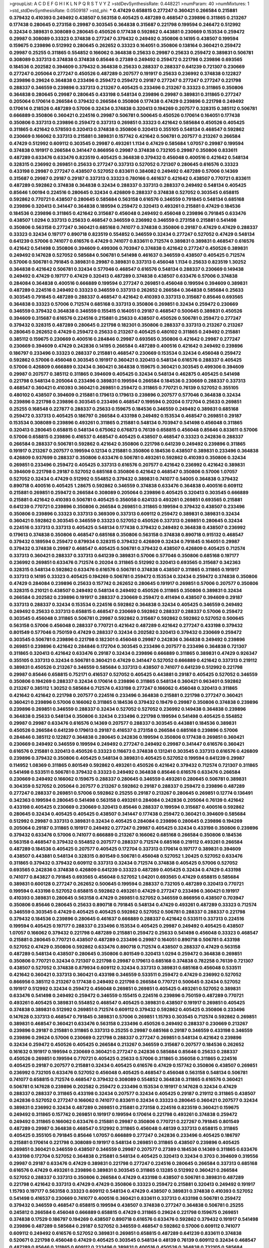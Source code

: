 >groupList:
A C D E F G H I K L
N P Q R S T V Y Z 
>stdDevSynthesisRate:
0.448221 
>numParam:
40
>numMixtures:
1
>std_stdDevSynthesisRate:
0.0509187
>std_phi:
***
0.47429 0.658815 0.277247 0.360421 0.266584 0.215881 0.379432 0.410393 0.249492 0.438507
0.563158 0.405425 0.487289 0.468547 0.239896 0.311865 0.213267 0.177438 0.280645 0.273158
0.29987 0.303545 0.364838 0.315687 0.221798 0.199594 0.246472 0.512992 0.32434 0.389831
0.308089 0.280645 0.450526 0.177438 0.592862 0.443881 0.230669 0.153534 0.259472 0.29987
0.308089 0.33323 0.374838 0.277247 0.379432 0.249492 0.350806 0.14195 0.438507 0.199594
0.159675 0.239896 0.512992 0.280645 0.262652 0.33323 0.164051 0.350806 0.138164 0.360421
0.259472 0.29987 0.25255 0.311865 0.554852 0.166062 0.364838 0.25633 0.29987 0.25633
0.259472 0.389831 0.506781 0.308089 0.337313 0.374838 0.374838 0.85646 0.27389 0.249492
0.259472 0.221798 0.239896 0.693565 0.184536 0.202582 0.394609 0.379432 0.364838 0.25633
0.288337 0.288337 0.641239 0.721307 0.230669 0.277247 0.205064 0.277247 0.450526 0.487289
0.207577 0.191917 0.25633 0.236992 0.374838 0.122827 0.239896 0.29624 0.364838 0.233496
0.259472 0.259472 0.29187 0.277247 0.277247 0.277247 0.221798 0.288337 0.346559 0.239896
0.337313 0.213267 0.405425 0.233496 0.213267 0.33323 0.311865 0.350806 0.364838 0.280645
0.29987 0.280645 0.433198 0.548134 0.239896 0.29987 0.389831 0.311865 0.277247 0.205064
0.170614 0.266584 0.379432 0.266584 0.350806 0.177438 0.47429 0.239896 0.221798 0.249492
0.170614 0.218526 0.487289 0.57006 0.32434 0.374838 0.320413 0.194269 0.207577 0.328315
0.385112 0.506781 0.666889 0.350806 0.360421 0.224516 0.29987 0.506781 0.500645 0.450526
0.170614 0.164051 0.177438 0.350806 0.337313 0.239896 0.259472 0.337313 0.269851 0.33323
0.421642 0.585684 0.450526 0.405425 0.311865 0.421642 0.578593 0.320413 0.374838 0.350806
0.320413 0.355105 0.548134 0.468547 0.592862 0.230669 0.166062 0.337313 0.215881 0.389831
0.157742 0.421642 0.506781 0.207577 0.213267 0.266584 0.47429 0.512992 0.609112 0.303545
0.29987 0.493261 1.1134 0.47429 0.585684 1.07057 0.29987 0.199594 0.374838 0.191917
0.266584 0.341447 0.866956 0.29987 0.374838 0.732105 0.29987 0.350806 0.833611 0.487289
0.633476 0.633476 0.823519 0.405425 0.364838 0.379432 0.456048 0.400516 0.421642 0.548134
0.328315 0.236992 0.269851 0.25633 0.277247 0.337313 0.527052 0.721307 0.280645 0.616576
0.33323 0.433198 0.29987 0.277247 0.438507 0.527052 0.833611 0.384082 0.249492 0.487289
0.57006 0.14369 0.315687 0.29987 0.29187 0.29187 0.337313 0.33323 0.780166 0.461637
0.421642 0.438507 0.770721 0.833611 0.487289 0.592862 0.374838 0.364838 0.32434 0.288337
0.337313 0.288337 0.249492 0.548134 0.405425 0.85646 1.00194 0.224516 0.280645 0.32434
0.426809 0.288337 0.374838 0.527052 0.303545 0.658815 0.592862 0.770721 0.438507 0.280645
0.585684 0.563158 0.616576 0.346559 0.791845 0.548134 0.685168 0.239896 0.320413 0.341447
0.364838 0.189594 0.259472 0.320413 0.493261 0.215881 0.47429 0.184536 0.184536 0.239896
0.311865 0.421642 0.315687 0.456048 0.249492 0.456048 0.239896 0.791845 0.633476 0.438507
1.0294 0.337313 0.25633 0.468547 0.346559 0.236992 0.346559 0.273158 0.215881 0.541498
0.350806 0.563158 0.277247 0.360421 0.685168 0.741077 0.374838 0.350806 0.29187 0.47429
0.47429 0.288337 0.33323 0.32434 0.197177 0.890718 0.823519 0.554852 0.346559 0.32434
0.277247 0.527052 0.47429 0.548134 0.641239 0.57006 0.741077 0.616576 0.47429 0.741077
0.833611 0.712574 0.389831 0.389831 0.468547 0.616576 0.421642 0.541498 0.350806 0.394609
0.499306 0.703947 0.374838 0.421642 0.277247 0.450526 0.389831 0.249492 0.147628 0.527052
0.585684 0.506781 0.541498 0.461637 0.346559 0.438507 0.405425 0.712574 0.57006 0.506781
0.791845 0.389831 0.29987 0.389831 0.337313 0.456048 1.1134 0.25633 0.823519 1.30252
0.364838 0.421642 0.506781 0.32434 0.577046 0.468547 0.616576 0.548134 0.288337 0.230669
0.149438 0.249492 0.47429 0.197177 0.47429 0.320413 0.487289 0.374838 0.438507 0.633476
0.57006 0.374838 0.284084 0.364838 0.400516 0.666889 0.199594 0.277247 0.269851 0.456048
0.199594 0.394609 0.389831 0.487289 0.224516 0.249492 0.33323 0.346559 0.337313 0.262652
0.266584 0.364838 0.585684 0.25633 0.303545 0.791845 0.487289 0.288337 0.468547 0.421642
0.410393 0.337313 0.315687 0.85646 0.693565 0.364838 0.33323 0.57006 0.712574 0.685168
0.337313 0.350806 0.269851 0.32434 0.259472 0.230669 0.346559 0.379432 0.364838 0.346559
0.155415 0.164051 0.29187 0.468547 0.500645 0.389831 0.450526 0.394609 0.315687 0.616576
0.224516 0.215881 0.25633 0.438507 0.450526 0.506781 0.259472 0.277247 0.379432 0.328315
0.487289 0.280645 0.221798 0.182301 0.350806 0.288337 0.337313 0.213267 0.213267 0.280645
0.262652 0.47429 0.259472 0.25633 0.213267 0.405425 0.480102 0.311865 0.249492 0.215881
0.385112 0.159675 0.230669 0.400516 0.284846 0.29987 0.693565 0.350806 0.421642 0.29987
0.277247 0.230669 0.394609 0.47429 0.242836 0.14195 0.266584 0.487289 0.400516 0.421642
0.249492 0.239896 0.186797 0.233496 0.33323 0.288337 0.215881 0.468547 0.230669 0.153534
0.32434 0.456048 0.259472 0.592862 0.57006 0.456048 0.303545 0.191917 0.360421 0.320413
0.548134 0.616576 0.288337 0.405425 0.57006 0.426809 0.666889 0.32434 0.360421 0.364838
0.159675 0.360421 0.303545 0.499306 0.394609 0.29987 0.207577 0.385112 0.311865 0.394609
0.405425 0.32434 0.548134 0.462875 0.405425 0.541498 0.221798 0.548134 0.205064 0.233496
0.389831 0.199594 0.266584 0.184536 0.230669 0.288337 0.337313 0.468547 0.360421 0.410393
0.360421 0.269851 0.259472 0.311865 0.770721 0.76139 0.527052 0.355105 0.480102 0.438507
0.394609 0.215881 0.179613 0.179613 0.239896 0.207577 0.577046 0.364838 0.32434 0.239896
0.221798 0.239896 0.303545 0.233496 0.468547 0.199594 0.20204 0.172704 0.25633 0.269851
0.25255 0.168548 0.227877 0.288337 0.25633 0.159675 0.184536 0.346559 0.249492 0.389831
0.685168 0.259472 0.337313 0.405425 0.186797 0.266584 0.433198 0.249492 0.153534 0.468547
0.269851 0.29187 0.153534 0.308089 0.239896 0.493261 0.311865 0.215881 0.548134 0.703947
0.541498 0.456048 0.311865 0.320413 0.280645 0.658815 0.548134 0.675062 0.676873 0.76139
0.658815 0.456048 0.85646 0.833611 0.57006 0.57006 0.658815 0.239896 0.416537 0.468547
0.405425 0.438507 0.468547 0.33323 0.242836 0.288337 0.266584 0.288337 0.506781 0.592862
0.421642 0.350806 0.221798 0.641239 0.249492 0.239896 0.311865 0.191917 0.213267 0.207577
0.199594 0.12134 0.215881 0.350806 0.184536 0.438507 0.389831 0.233496 0.364838 0.426809
0.937699 0.288337 0.350806 0.633476 0.506781 0.493261 0.592862 0.410393 0.350806 0.32434
0.269851 0.233496 0.259472 0.405425 0.337313 0.616576 0.207577 0.421642 0.236992 0.421642
0.389831 0.394609 0.221798 0.29187 0.527052 0.685168 0.350806 0.421642 0.468547 0.350806
0.57006 1.07057 0.527052 0.32434 0.47429 0.512992 0.554852 0.379432 0.389831 0.741077
0.54005 0.364838 0.379432 0.890718 0.400516 0.405425 1.28675 0.592862 0.346559 0.374838
0.633476 0.364838 0.400516 0.609112 0.215881 0.269851 0.259472 0.266584 0.308089 0.205064
0.239896 0.405425 0.320413 0.303545 0.666889 0.215881 0.421642 0.410393 0.506781 0.405425
0.356058 0.624133 0.493261 0.269851 0.693565 0.215881 0.641239 0.770721 0.239896 0.350806
0.266584 0.269851 0.311865 0.199594 0.379432 0.438507 0.233496 0.350806 0.239896 0.33323
0.337313 0.369309 0.337313 0.609112 0.259472 0.389831 0.389831 0.32434 0.360421 0.592862
0.303545 0.346559 0.33323 0.527052 0.450526 0.337313 0.269851 0.280645 0.32434 0.224516
0.337313 0.337313 0.405425 0.548134 0.177438 0.379432 0.249492 0.364838 0.438507 0.236992
0.179613 0.374838 0.350806 0.468547 0.685168 0.350806 0.563158 0.374838 0.890718 0.915132
0.468547 0.379432 0.189594 0.259472 0.879934 0.328315 0.379432 0.426809 0.32434 0.791845
0.164051 0.29987 0.379432 0.374838 0.29987 0.468547 0.405425 0.506781 0.379432 0.438507
0.426809 0.405425 0.712574 0.337313 0.360421 0.288337 0.337313 0.641239 0.389831 0.57006
0.577046 0.350806 0.685168 0.197177 0.236992 0.269851 0.633476 0.712574 0.20204 0.311865
0.512992 0.320413 0.693565 0.315687 0.342363 0.328315 0.548134 0.592862 0.633476 0.616576
0.506781 0.374838 0.438507 0.311865 0.311865 0.191917 0.337313 0.14195 0.33323 0.405425
0.194269 0.506781 0.259472 0.153534 0.32434 0.259472 0.374838 0.350806 0.47429 0.284084
0.239896 0.25633 0.157742 0.262652 0.280645 0.191917 0.269851 0.57006 0.207577 0.350806
0.328315 0.210121 0.438507 0.249492 0.548134 0.249492 0.450526 0.311865 0.350806 0.389831
0.32434 0.266584 0.202582 0.239896 0.191917 0.288337 0.230669 0.259472 0.411494 0.438507
0.394609 0.29187 0.337313 0.288337 0.32434 0.153534 0.224516 0.592862 0.364838 0.32434
0.405425 0.346559 0.249492 0.249492 0.25633 0.337313 0.658815 0.468547 0.230669 0.592862
0.288337 0.288337 0.57006 0.259472 0.303545 0.456048 0.311865 0.506781 0.29987 0.592862
0.315687 0.592862 0.592862 0.527052 0.500645 0.563158 0.57006 0.456048 0.288337 0.770721
0.421642 0.487289 0.421642 0.277247 0.433198 0.379432 0.801549 0.577046 0.750159 0.47429
0.288337 0.32434 0.202582 0.320413 0.379432 0.230669 0.259472 0.303545 0.506781 0.239896
0.221798 0.182301 0.456048 0.29987 0.242836 0.364838 0.249492 0.239896 0.269851 0.239896
0.421642 0.284846 0.172704 0.303545 0.233496 0.207577 0.233496 0.364838 0.721307 0.311865
0.320413 0.421642 0.633476 0.29187 0.32434 0.239896 0.666889 0.311865 0.389831 0.47429
0.926347 0.355105 0.337313 0.32434 0.506781 0.360421 0.47429 0.341447 0.527052 0.666889
0.421642 0.337313 0.219112 0.389831 0.450526 0.213267 0.346559 0.585684 0.337313 0.438507
0.741077 0.641239 0.512992 0.221798 0.29987 0.85646 0.658815 0.752171 0.416537 0.527052
0.405425 0.443881 0.29187 0.405425 0.527052 0.346559 0.350806 0.194269 0.288337 0.32434
0.170614 0.239896 0.311865 0.548134 0.360421 0.963401 0.592862 0.213267 0.385112 1.30252
0.585684 0.712574 0.433198 0.277247 0.166062 0.456048 0.320413 0.311865 0.421642 0.421642
0.221798 0.207577 0.224516 0.233496 0.364838 0.215881 0.221798 0.277247 0.360421 0.360421
0.239896 0.57006 0.166062 0.311865 0.184536 0.379432 0.19479 0.29987 0.350806 0.374838
0.239896 0.239896 0.269851 0.346559 0.288337 0.32434 0.527052 0.527052 0.236992 0.149438
0.364838 0.239896 0.364838 0.25633 0.548134 0.350806 0.32434 0.233496 0.221798 0.199594
0.541498 0.405425 0.554852 0.29987 0.29987 0.633476 0.616576 0.14369 0.207577 0.288337
0.303545 0.443881 0.184536 0.389831 0.450526 0.266584 0.641239 0.179613 0.29187 0.416537
0.273158 0.266584 0.685168 0.239896 0.57006 0.284846 0.385112 0.122827 0.364838 0.280645
0.242836 0.199594 0.350806 0.177438 0.269851 0.360421 0.230669 0.249492 0.346559 0.199594
0.249492 0.277247 0.249492 0.29987 0.341447 0.616576 0.360421 0.616576 0.215881 0.320413
0.450526 0.33323 0.116673 0.374838 0.131241 0.303545 0.337313 0.616576 0.426809 0.239896
0.379432 0.350806 0.405425 0.548134 0.389831 0.405425 0.527052 0.199594 0.641239 0.29987
0.114952 1.08369 0.311865 0.801549 0.592862 0.493261 0.450526 0.421642 0.379432 0.712574
0.721307 0.311865 0.541498 0.533511 0.506781 0.379432 0.33323 0.249492 0.364838 0.85646
0.616576 0.633476 0.266584 0.230669 0.249492 0.166062 0.159675 0.288337 0.280645 0.346559
0.493261 0.280645 0.506781 0.389831 0.304359 0.527052 0.205064 0.207577 0.213267 0.592862
0.29187 0.288337 0.259472 0.239896 0.487289 0.277247 0.288337 0.269851 0.57006 0.592862
0.25255 0.29187 0.213267 0.280645 0.269851 0.12774 0.136491 0.342363 0.199594 0.280645
0.541498 0.563158 0.493261 0.284084 0.242836 0.205064 0.76139 0.421642 0.433198 0.405425
0.230669 0.230669 0.320413 0.85646 0.288337 0.199594 0.315687 0.400516 0.592862 0.280645
0.32434 0.405425 0.405425 0.438507 0.341447 0.177438 0.259472 0.360421 0.394609 0.585684
0.512992 0.29987 0.337313 0.389831 0.32434 0.405425 0.284084 0.239896 0.280645 0.239896
0.194269 0.205064 0.29187 0.311865 0.191917 0.249492 0.277247 0.29987 0.405425 0.32434
0.433198 0.350806 0.239896 0.379432 0.633476 0.57006 0.741077 0.666889 0.213267 0.166062
0.685168 0.266584 0.350806 0.184536 0.563158 0.468547 0.379432 0.554852 0.207577 0.288337
0.712574 0.685168 0.219112 0.493261 0.266584 0.487289 0.184536 0.405425 0.207577 0.405425
0.172704 0.337313 0.170614 0.197177 0.389831 0.394609 0.438507 0.443881 0.548134 0.328315
0.801549 0.506781 0.456048 0.527052 1.20425 0.527052 0.633476 0.311865 0.379432 0.379432
0.609112 0.337313 0.32434 0.712574 0.374838 0.405425 0.57006 0.527052 0.693565 0.242836
0.374838 0.426809 0.641239 0.33323 0.487289 0.405425 0.32434 0.47429 0.433198 0.741077
0.843827 0.791845 0.693565 0.456048 0.527052 1.04201 0.693565 0.47429 0.658815 0.585684
0.389831 0.600128 0.277247 0.262652 0.500645 0.199594 0.288337 0.732105 0.487289 0.320413
0.770721 0.199594 0.433198 0.527052 0.658815 0.592862 0.493261 0.47429 0.277247 0.233496
0.360421 0.191917 0.410393 0.389831 0.280645 0.563158 0.47429 0.269851 0.527052 0.346559
0.866956 0.438507 0.703947 0.350806 0.85646 0.280645 0.25633 0.890718 0.791845 0.548134
0.47429 0.493261 0.487289 0.33323 0.712574 0.346559 0.303545 0.47429 0.405425 0.405425
0.592862 0.527052 0.506781 0.288337 0.288337 0.221798 0.379432 0.184536 0.239896 0.280645
0.461637 0.666889 0.288337 0.421642 0.533511 0.337313 0.224516 0.199594 0.405425 0.197177
0.288337 0.233496 0.153534 0.405425 0.29987 0.249492 0.405425 0.438507 1.07057 0.166062
0.379432 0.221798 0.487289 0.215881 0.259472 0.25633 0.541498 0.456048 0.33323 0.468547
0.215881 0.280645 0.770721 0.438507 0.487289 0.233496 0.29987 0.164051 0.890718 0.506781
0.433198 0.527052 0.47429 0.350806 0.592862 0.633476 0.890718 0.712574 0.438507 0.288337
0.47429 0.563158 0.487289 0.548134 0.438507 0.280645 0.350806 0.801549 0.320413 1.0294
0.259472 0.364838 0.269851 0.350806 0.770721 0.32434 0.721307 0.221798 0.29987 0.179613
0.685168 0.374838 0.782258 0.76139 0.721307 0.438507 0.527052 0.374838 0.879934 0.609112
0.32434 0.337313 0.389831 0.685168 0.456048 0.533511 0.421642 0.360421 0.337313 0.360421
0.433198 0.346559 0.533511 0.259472 0.47429 0.236992 0.527052 0.866956 0.385112 0.213267
0.177438 0.249492 0.221798 0.266584 0.770721 0.500645 0.32434 0.527052 0.191917 0.512992
0.32434 0.259472 0.456048 0.269851 0.269851 0.405425 0.493261 0.527052 0.389831 0.633476
0.541498 0.249492 0.259472 0.346559 0.155415 0.224516 0.239896 0.750159 0.487289 0.770721
0.493261 0.405425 0.389831 0.554852 0.468547 0.405425 0.389831 0.438507 0.191917 0.269851
0.405425 0.374838 0.389831 0.512992 0.269851 0.712574 0.609112 0.379432 0.592862 0.405425
0.350806 0.233496 0.147628 0.337313 0.468547 0.791845 0.389831 0.57006 0.269851 1.15793
0.303545 0.712574 0.592862 0.269851 0.389831 0.468547 0.360421 0.633476 0.563158 0.233496
0.450526 0.249492 0.288337 0.230669 0.213267 0.239896 0.29187 0.215881 0.311865 0.337313
0.25255 0.29987 0.685168 0.29187 0.346559 0.433198 0.346559 0.239896 0.29624 0.57006
0.230669 0.221798 0.288337 0.277247 0.269851 0.548134 0.421642 0.239896 0.32434 0.259472
0.450526 0.405425 0.266584 0.213267 0.346559 0.315687 0.207577 0.184536 0.262652 0.161632
0.191917 0.199594 0.230669 0.360421 0.277247 0.242836 0.585684 0.85646 0.25633 0.288337
0.450526 0.269851 0.199594 0.770721 0.405425 0.25633 0.57006 0.311865 0.356058 0.311865
0.224516 0.405425 0.29187 0.207577 0.215881 0.32434 0.405425 0.616576 0.47429 0.157742
0.350806 0.438507 0.269851 0.236992 0.732105 0.633476 0.527052 0.456048 0.405425 0.468547
0.456048 0.563158 0.548134 0.506781 0.741077 0.658815 0.712574 0.468547 0.379432 0.308089
0.554852 0.364838 0.311865 0.616576 0.360421 0.506781 0.147628 0.239896 0.202582 0.259472
0.233496 0.153534 0.191917 0.147628 0.32434 0.47429 0.288337 0.288337 0.311865 0.433198
0.32434 0.207577 0.32434 0.405425 0.29187 0.219112 0.311865 0.438507 0.242836 0.527052
0.277247 0.166062 0.741077 0.833611 0.32434 0.33323 0.280645 0.360421 0.207577 0.32434
0.389831 0.236992 0.32434 0.487289 0.269851 0.215881 0.273158 0.224516 0.823519 0.360421
0.159675 0.249492 0.311865 0.157742 0.269851 0.191917 0.199594 0.170614 0.221798 0.493261
0.374838 0.259472 0.249492 0.311865 0.166062 0.633476 0.215881 0.29987 0.350806 0.770721
0.227267 0.791845 0.801549 0.487289 0.29987 0.364838 0.468547 0.512992 0.311865 0.456048
0.48139 0.337313 0.658815 0.311865 0.405425 0.355105 0.791845 0.85646 1.07057 0.666889
0.277247 0.242836 0.233496 0.405425 0.186797 0.215881 0.170614 0.221798 0.308089 0.191917
0.548134 0.269851 0.311865 0.438507 0.239896 0.405425 0.269851 0.360421 0.346559 0.438507
0.346559 0.29987 0.207577 0.27389 0.184536 0.14369 0.311865 0.633476 0.433198 0.172704
0.527052 0.364838 0.215881 0.548134 0.405425 0.320413 0.32434 0.3703 0.394609 0.319556
0.29987 0.29187 0.633476 0.47429 0.389831 0.221798 0.277247 0.224516 0.280645 0.266584
0.337313 0.685168 0.616576 0.47429 0.493261 0.239896 0.389831 0.303545 0.311865 0.13285
0.512992 0.360421 0.266584 0.527052 0.288337 0.337313 0.350806 0.266584 0.47429 0.433198
0.438507 0.506781 0.389831 0.487289 0.221798 0.421642 0.337313 0.47429 0.47429 0.350806
0.33323 0.259472 0.215881 0.320413 0.249492 0.191917 1.15793 0.197177 0.563158 0.33323
0.609112 0.548134 0.47429 0.438507 0.389831 0.374838 0.410393 0.527052 0.541498 0.416537
0.230669 0.741077 0.400516 0.360421 0.833611 0.337313 0.433198 0.506781 0.259472 0.379432
0.346559 0.468547 0.658815 0.199594 0.438507 0.374838 0.277247 0.364838 0.506781 0.25255
0.245812 0.266584 0.456048 0.666889 0.658815 0.47429 0.311865 0.29624 0.221798 0.159675
0.269851 0.374838 0.17529 0.186797 0.194269 0.438507 0.890718 0.616576 0.633476 0.592862
0.379432 0.191917 0.541498 0.239896 0.487289 0.585684 0.29187 0.527052 0.346559 0.468547
0.592862 0.57006 0.609112 0.741077 0.609112 0.249492 0.616576 0.527052 0.389831 0.269851
0.658815 0.487289 0.641239 0.833611 0.374838 0.520671 0.221798 0.456048 0.47429 0.405425
0.303545 0.548134 0.48139 0.76139 0.609112 0.32434 0.468547 0.487289 0.85646 0.311865
0.609112 0.233496 0.389831 0.400516 0.450526 0.364838 0.732105 0.585684 0.712574 0.438507
0.221798 0.311865 0.288337 0.506781 0.280645 0.25633 0.311865 0.315687 0.29987 0.191917
0.685168 0.47429 0.341447 0.57006 0.341447 0.633476 0.230669 0.259472 0.149438 0.410393
0.585684 0.633476 0.823519 0.527052 0.685168 0.685168 0.666889 0.741077 0.350806 0.548134
0.633476 0.47429 0.721307 0.280645 0.379432 0.29187 0.712574 0.685168 0.389831 0.311865
0.364838 0.433198 0.29987 0.242836 0.421642 0.410393 0.533511 0.230669 0.32434 0.426809
0.308089 0.548134 0.259472 0.341447 0.506781 0.177438 0.172704 0.346559 0.215881 0.239896
0.32434 0.239896 0.641239 0.47429 0.303545 0.57006 0.548134 0.563158 0.33323 0.541498
0.170614 0.315687 0.249492 0.239896 0.320413 0.29987 0.239896 0.346559 0.153534 0.350806
0.303545 0.33323 0.421642 0.389831 0.609112 0.277247 0.337313 0.456048 0.487289 0.394609
0.487289 0.47429 0.421642 0.548134 0.506781 0.666889 0.527052 0.350806 0.288337 0.506781
0.197177 0.207577 0.29987 0.616576 0.450526 0.29987 0.554852 0.355105 0.548134 0.85646
0.541498 0.493261 0.633476 0.833611 0.438507 0.456048 0.609112 0.350806 0.585684 0.341447
0.405425 0.29987 0.329195 0.29187 0.527052 0.394609 0.374838 0.311865 0.506781 0.269851
0.259472 0.438507 0.379432 0.506781 0.57006 0.685168 0.259472 0.164051 0.389831 0.379432
0.493261 0.658815 0.421642 0.249492 0.262652 0.350806 0.29187 0.33323 0.685168 0.32434
0.57006 0.207577 0.269851 0.47429 0.346559 0.400516 0.288337 0.262652 0.926347 0.288337
0.563158 0.227267 0.213267 0.364838 0.269851 0.624133 0.770721 0.85646 0.421642 0.346559
0.25633 0.527052 0.280645 0.239896 0.213267 0.487289 0.266584 0.374838 0.207577 0.360421
0.29187 0.236992 0.456048 0.32434 0.207577 0.269851 0.625807 0.577046 0.410393 0.337313
0.32434 0.224516 0.269851 0.400516 0.259472 0.249492 0.259472 0.360421 0.374838 0.57006
0.295447 0.262652 0.224516 0.25633 0.374838 0.288337 0.249492 0.259472 0.199594 0.311865
0.207577 0.405425 0.189594 0.224516 0.29987 0.138164 0.239896 0.277247 0.164051 0.191917
0.197177 0.337313 0.374838 0.360421 0.25633 0.213267 0.207577 0.374838 0.506781 0.311865
0.379432 0.147628 0.29987 0.29187 0.239896 0.346559 0.189594 0.224516 0.153534 0.433198
0.548134 0.230669 0.506781 0.963401 0.468547 0.179613 0.184536 0.239896 0.199594 0.487289
0.259472 0.29987 0.350806 0.512992 0.533511 0.303545 0.239896 0.443881 0.548134 0.288337
0.164051 0.350806 0.259472 0.379432 0.360421 0.288337 0.32434 1.15793 0.438507 0.633476
0.592862 0.609112 0.269851 0.269851 0.360421 0.219112 0.379432 0.732105 0.389831 0.616576
0.379432 0.191917 0.416537 0.364838 0.207577 0.230669 0.277247 0.666889 0.308089 0.389831
0.259472 0.25633 0.199594 0.199594 0.221798 0.269851 0.33323 0.29987 0.259472 0.236992
0.199594 0.230669 0.379432 0.239896 0.554852 0.207577 0.199594 0.205064 0.277247 0.379432
0.346559 0.230669 0.259472 0.609112 0.242836 0.337313 0.666889 0.239896 0.541498 0.184536
0.288337 0.29987 0.227877 0.548134 0.303545 0.288337 0.233496 0.320413 0.239896 0.14195
0.277247 0.416537 0.337313 0.456048 0.468547 0.433198 0.29987 0.147628 0.374838 0.350806
0.213267 0.224516 0.890718 0.230669 0.658815 0.303545 0.563158 0.416537 0.585684 0.846091
0.259472 0.320413 0.685168 0.732105 0.592862 0.184536 0.29987 0.47429 0.288337 0.230669
0.703947 0.456048 0.658815 0.157742 0.311865 0.199594 0.269851 0.221798 0.32434 0.266584
0.147628 0.159675 0.284084 0.369309 0.350806 0.438507 0.385112 0.32434 0.487289 0.29987
0.520671 0.166062 0.259472 0.288337 0.915132 0.685168 0.456048 0.890718 0.666889 0.456048
0.741077 0.506781 0.616576 0.468547 0.207577 0.926347 1.0294 0.47429 0.658815 0.527052
0.791845 0.450526 0.433198 0.280645 0.29987 0.136491 0.224516 0.303545 0.364838 0.177438
0.32434 0.239896 0.288337 0.487289 0.426809 0.280645 0.191917 0.233496 0.259472 0.249492
0.487289 0.374838 0.400516 0.288337 0.400516 0.29987 0.224516 0.284084 0.153534 0.233496
0.20204 0.350806 0.57006 0.315687 0.487289 0.239896 0.280645 0.405425 0.374838 0.500645
0.303545 0.770721 0.280645 0.57006 0.641239 0.389831 0.280645 0.926347 0.527052 0.364838
0.346559 0.405425 0.394609 0.47429 0.520671 0.374838 0.527052 0.364838 0.29987 0.433198
0.337313 0.364838 0.506781 0.616576 0.438507 0.25633 0.389831 0.658815 0.355105 0.364838
0.233496 0.29987 0.47429 0.199594 0.213267 0.450526 0.25633 0.189594 0.239896 0.450526
0.548134 0.360421 0.207577 0.303545 0.405425 0.493261 0.288337 0.205064 0.280645 0.266584
0.179613 0.541498 0.277247 0.207577 0.213267 0.191917 0.29987 0.29624 0.360421 0.394609
0.273158 0.337313 0.311865 0.512992 0.512992 0.350806 0.328315 0.374838 0.337313 0.741077
0.493261 0.578593 0.456048 0.29987 0.389831 0.456048 0.76139 0.685168 0.548134 0.389831
0.308089 0.379432 0.199594 0.32434 0.14369 0.233496 0.32434 0.350806 0.280645 0.29187
0.47429 0.456048 0.350806 0.269851 0.374838 0.389831 0.416537 0.405425 0.527052 0.29987
0.311865 0.29987 0.27389 0.389831 0.360421 0.249492 0.184536 0.215881 0.215881 0.506781
0.224516 0.337313 0.249492 0.230669 0.47429 0.506781 0.487289 0.487289 0.337313 0.29187
0.199594 0.311865 0.25633 0.468547 0.29987 0.625807 0.658815 0.364838 0.641239 0.47429
0.890718 0.346559 0.230669 0.320413 0.311865 0.337313 0.600128 0.616576 0.438507 0.249492
0.609112 0.389831 0.29187 0.548134 0.85646 0.259472 0.168097 0.277247 0.32434 0.421642
0.215881 0.280645 0.213267 0.14195 0.259472 0.405425 0.213267 0.685168 0.29987 0.337313
0.199594 0.288337 0.592862 0.641239 0.242836 0.311865 0.230669 0.592862 0.374838 0.360421
0.246472 0.527052 0.315687 0.350806 0.221798 0.421642 0.405425 0.172704 0.609112 0.288337
0.421642 0.438507 0.410393 0.633476 0.527052 0.633476 0.207577 0.246472 0.213267 0.500645
0.25633 0.989806 0.421642 0.548134 0.609112 0.389831 0.303545 0.346559 0.207577 0.311865
0.230669 0.311865 0.259472 0.277247 0.328315 0.364838 0.360421 0.616576 0.85646 0.585684
0.360421 0.438507 0.585684 0.350806 0.633476 0.288337 0.433198 0.311865 0.926347 0.230669
0.269851 0.266584 0.311865 0.512992 0.76139 0.311865 0.506781 0.269851 0.346559 0.172704
0.342363 0.666889 0.47429 0.487289 0.315687 0.350806 0.239896 0.438507 0.379432 0.213267
0.421642 0.166062 0.207577 0.159675 0.29987 0.249492 0.189594 0.109193 0.633476 0.915132
0.224516 0.224516 0.280645 0.421642 0.456048 0.633476 0.658815 0.421642 0.374838 0.311865
0.191917 0.374838 0.527052 0.186797 0.277247 0.311865 0.230669 0.288337 0.227877 0.385112
0.374838 0.693565 0.33323 0.308089 0.379432 0.337313 0.32434 0.32434 0.311865 0.456048
0.29987 0.438507 0.259472 0.249492 0.438507 0.616576 0.577046 0.288337 0.308089 0.29987
0.456048 0.433198 0.433198 0.468547 0.213267 0.29187 0.277247 0.280645 0.609112 0.236992
0.350806 0.249492 0.266584 0.450526 0.266584 0.350806 0.311865 0.693565 0.230669 0.230669
0.374838 0.288337 0.269851 0.29187 0.259472 0.311865 0.364838 0.269851 0.191917 0.207577
0.284084 0.33323 0.29187 0.337313 0.350806 0.975207 0.741077 0.215881 0.29187 0.239896
0.207577 0.29987 0.360421 0.364838 0.438507 0.29987 0.230669 0.47429 0.360421 0.145841
0.712574 0.205064 0.374838 0.438507 0.394609 0.456048 0.239896 0.33323 0.801549 0.493261
0.770721 0.249492 0.249492 0.47429 0.585684 0.47429 0.346559 0.801549 0.791845 0.47429
0.374838 0.230669 0.801549 0.421642 0.712574 0.600128 0.438507 0.410393 0.364838 0.456048
0.337313 0.230669 0.266584 0.246472 0.230669 0.360421 0.456048 0.199594 0.218526 0.487289
0.389831 0.280645 0.712574 0.47429 0.364838 0.364838 0.280645 0.389831 0.633476 0.666889
0.890718 0.47429 0.346559 0.379432 0.233496 0.438507 0.456048 0.259472 0.433198 0.280645
0.303545 0.364838 0.32434 0.506781 0.224516 0.741077 0.350806 0.311865 0.57006 0.374838
0.741077 0.487289 0.288337 0.616576 0.421642 0.487289 0.350806 0.184536 0.548134 0.433198
0.461637 0.215881 0.221798 0.29187 0.493261 0.136491 0.421642 0.25633 0.259472 0.585684
0.421642 0.184536 0.213267 0.29987 0.249492 0.221798 0.337313 0.259472 0.493261 0.350806
0.337313 0.500645 0.801549 0.685168 0.364838 0.227877 0.29987 0.506781 0.350806 0.29987
0.405425 0.242836 0.685168 0.337313 0.379432 0.410393 0.433198 0.155832 0.421642 0.438507
0.801549 0.320413 0.374838 0.246472 0.186797 0.721307 0.269851 0.213267 0.389831 0.33323
0.277247 0.337313 0.394609 0.273158 0.315687 0.33323 0.259472 0.421642 0.230669 0.29187
0.277247 0.487289 0.32434 0.205064 0.249492 0.29987 0.47429 0.239896 0.213267 0.230669
0.741077 0.57006 0.963401 0.57006 0.249492 0.421642 0.658815 0.199594 0.269851 0.346559
0.791845 0.32434 0.346559 0.280645 0.712574 0.685168 0.213267 0.433198 0.259472 0.450526
0.207577 0.259472 0.405425 0.303545 0.823519 0.450526 0.506781 0.269851 0.32434 0.184536
0.32434 0.239896 0.389831 0.273158 0.262652 0.350806 0.172704 0.456048 0.259472 0.269851
0.170614 0.233496 0.506781 0.563158 0.456048 0.315687 0.658815 0.230669 0.47429 0.712574
0.210121 0.266584 0.346559 0.277247 0.29987 0.207577 0.303545 0.360421 0.410393 0.350806
0.266584 0.269851 0.166062 0.249492 0.12134 0.246472 0.25255 0.350806 0.450526 0.520671
0.249492 0.205064 0.262652 0.311865 0.191917 0.641239 0.303545 0.29187 0.32434 0.239896
0.199594 0.199594 0.394609 0.389831 0.374838 0.438507 0.311865 0.487289 0.389831 0.230669
0.184536 0.20204 0.487289 0.732105 0.337313 0.337313 0.239896 0.277247 0.303545 0.493261
0.658815 0.236992 0.259472 0.641239 0.533511 0.14195 0.233496 0.295447 0.433198 0.269851
0.303545 0.12774 0.433198 1.15793 0.487289 0.548134 0.450526 0.288337 0.239896 0.29187
0.364838 0.280645 0.487289 0.337313 0.266584 0.199594 0.191917 0.311865 0.277247 0.506781
0.205064 0.153534 0.438507 0.199594 0.512992 0.337313 0.29987 0.280645 0.461637 0.379432
0.346559 0.25633 0.25633 0.29987 0.493261 0.194269 0.186797 0.186797 0.456048 0.280645
0.47429 0.85646 0.405425 0.438507 0.527052 0.633476 0.801549 0.461637 0.823519 0.801549
0.592862 0.315687 0.249492 0.277247 0.259472 0.191917 0.246472 0.456048 0.213267 0.337313
0.374838 0.242836 0.32434 0.14195 0.633476 0.394609 0.280645 0.443881 0.239896 0.259472
0.311865 0.311865 0.266584 0.191917 0.205064 0.170614 0.205064 0.266584 0.405425 0.177438
0.346559 0.32434 0.239896 0.239896 0.269851 0.732105 0.374838 0.239896 0.389831 0.207577
0.199594 0.438507 0.273158 0.512992 0.337313 0.438507 0.364838 0.416537 0.221798 0.520671
0.230669 0.280645 0.29987 0.242836 0.438507 0.259472 0.609112 0.468547 0.259472 0.364838
0.249492 0.350806 0.337313 0.207577 0.191917 0.311865 0.350806 0.273158 0.32434 0.506781
0.25255 0.389831 0.311865 0.249492 0.266584 0.266584 0.249492 0.320413 0.337313 0.315687
0.184536 0.548134 0.890718 0.288337 0.315687 0.303545 0.33323 0.303545 0.438507 0.394609
0.311865 0.224516 0.280645 0.320413 0.230669 0.215881 0.693565 0.346559 0.337313 0.199594
0.616576 0.394609 0.389831 0.450526 0.364838 0.350806 0.337313 0.750159 0.487289 0.215881
0.493261 0.29987 0.468547 0.506781 0.224516 0.280645 0.493261 0.47429 0.548134 0.616576
0.405425 0.801549 0.394609 0.277247 0.239896 0.273158 0.633476 0.266584 0.25633 0.199594
0.369309 0.405425 0.57006 0.360421 0.633476 0.315687 0.29987 0.277247 0.379432 0.213267
0.364838 0.624133 0.346559 0.242836 0.280645 0.32434 0.450526 0.337313 0.236992 0.32434
0.315687 0.249492 0.184536 0.269851 0.400516 0.468547 0.350806 0.215881 0.288337 0.197177
0.32434 0.360421 0.205064 0.641239 0.433198 0.303545 0.219112 0.170614 0.47429 0.379432
0.320413 0.213267 0.32434 0.379432 0.311865 0.262652 0.25633 0.139857 0.364838 0.506781
0.421642 0.410393 0.405425 0.57006 0.384082 0.280645 0.277247 0.269851 0.350806 0.866956
0.468547 0.389831 0.592862 0.548134 0.350806 0.703947 0.410393 0.527052 0.320413 0.25633
0.641239 0.197177 0.239896 0.32434 0.346559 0.25633 0.633476 0.277247 0.207577 0.438507
0.360421 0.527052 0.249492 0.311865 0.320413 0.389831 0.337313 0.374838 0.328315 0.29987
0.493261 0.269851 0.389831 0.533511 0.360421 0.280645 0.311865 0.266584 0.280645 0.421642
0.269851 0.249492 0.989806 0.57006 0.533511 0.592862 0.337313 0.288337 0.47429 0.389831
0.57006 0.166062 0.259472 0.438507 0.421642 0.355105 0.346559 0.493261 0.461637 0.389831
0.592862 0.512992 0.288337 0.311865 0.592862 0.438507 0.259472 0.405425 0.249492 0.520671
0.379432 0.280645 0.239896 0.311865 0.337313 0.548134 0.205064 0.266584 0.227877 0.374838
0.989806 0.350806 0.548134 0.47429 0.405425 0.288337 0.416537 0.493261 0.493261 0.288337
1.00194 0.179613 0.389831 0.658815 0.379432 0.230669 0.487289 0.194269 0.400516 0.433198
0.506781 0.426809 0.364838 0.221798 0.405425 0.239896 0.364838 0.213267 0.350806 0.438507
0.658815 0.350806 0.277247 0.337313 0.421642 0.33323 0.360421 0.468547 0.364838 0.374838
0.609112 0.493261 0.29187 0.389831 0.616576 0.450526 0.266584 0.341447 0.421642 0.311865
0.85646 0.280645 0.277247 0.350806 0.585684 0.360421 0.685168 0.487289 0.405425 0.259472
0.369309 0.239896 0.249492 0.186797 0.341447 0.320413 0.3703 0.450526 0.527052 0.533511
0.456048 0.350806 0.184536 0.32434 0.32434 0.57006 0.32434 0.25633 0.280645 0.527052
0.456048 0.360421 1.04201 0.355105 0.438507 0.233496 0.259472 0.215881 0.311865 0.609112
0.658815 0.394609 0.548134 0.337313 0.342363 0.249492 0.20204 0.533511 0.57006 0.29987
0.360421 0.389831 0.533511 0.85646 0.266584 0.405425 0.259472 0.32434 0.233496 0.179613
0.25633 0.29624 0.0919617 0.215881 0.389831 0.25255 0.394609 0.288337 0.421642 0.480102
0.311865 0.346559 0.374838 0.410393 0.29987 0.493261 0.438507 0.666889 0.57006 0.585684
0.384082 0.541498 0.641239 0.85646 0.633476 0.633476 0.823519 0.85646 0.548134 0.32434
0.337313 0.280645 0.20204 0.346559 0.963401 0.374838 0.616576 0.685168 0.259472 0.239896
0.230669 0.288337 0.405425 0.360421 0.624133 0.364838 0.337313 0.533511 0.750159 0.259472
0.468547 0.266584 0.224516 0.29987 0.269851 0.25255 0.29987 0.337313 0.197177 0.47429
0.184536 0.179613 0.239896 0.468547 0.164051 0.389831 0.29187 0.341447 0.337313 0.224516
0.184536 0.239896 0.277247 0.155415 0.374838 0.311865 0.405425 0.337313 0.350806 0.145841
0.164051 0.487289 0.360421 0.592862 0.346559 0.493261 0.320413 0.374838 0.506781 0.405425
0.890718 0.337313 0.230669 0.410393 0.438507 0.405425 0.493261 0.405425 0.712574 0.32434
0.221798 0.592862 0.456048 0.450526 0.184536 0.676873 0.266584 0.33323 0.249492 0.186797
0.199594 0.32434 0.233496 0.29987 0.658815 0.394609 0.364838 1.0294 0.693565 0.641239
0.989806 0.438507 0.410393 0.166062 0.456048 0.25255 0.277247 0.277247 0.224516 0.288337
0.259472 0.3703 0.658815 0.616576 0.823519 0.487289 0.364838 0.249492 0.527052 0.266584
0.712574 0.230669 0.288337 0.259472 0.25255 0.389831 0.303545 0.433198 0.280645 0.456048
0.337313 0.374838 0.47429 0.421642 0.389831 0.194269 0.389831 0.207577 0.493261 0.138164
0.246472 0.269851 0.500645 0.380449 0.364838 0.311865 0.341447 0.266584 0.249492 0.405425
0.350806 0.47429 0.280645 0.320413 0.239896 0.379432 0.350806 0.199594 0.29624 0.249492
0.288337 0.159675 0.197177 0.315687 0.259472 0.269851 0.199594 0.269851 0.259472 0.288337
0.337313 0.541498 0.421642 0.468547 0.666889 0.548134 0.456048 0.379432 0.389831 0.328315
0.379432 0.394609 0.389831 0.184536 0.350806 0.259472 0.641239 0.389831 0.450526 0.791845
0.346559 0.592862 0.76139 0.259472 0.328315 0.405425 0.712574 0.833611 0.512992 0.337313
0.493261 0.421642 0.405425 0.374838 0.186797 0.379432 0.468547 0.374838 0.273158 0.438507
0.360421 0.207577 0.29987 0.288337 0.233496 0.346559 0.512992 0.259472 0.512992 0.249492
0.364838 0.25633 0.770721 0.269851 0.360421 0.249492 0.179613 0.512992 0.337313 0.506781
0.311865 0.337313 0.609112 0.337313 0.269851 0.585684 0.207577 0.389831 0.215881 0.213267
0.239896 0.33323 0.221798 0.29624 0.341447 0.350806 0.512992 0.421642 0.350806 0.259472
0.151675 0.194269 0.364838 0.337313 0.456048 0.280645 0.303545 0.29987 0.25633 0.184536
0.131241 0.224516 0.421642 0.249492 0.207577 0.230669 0.337313 0.394609 0.266584 0.177438
0.563158 0.205064 0.159675 0.29187 0.288337 0.890718 0.658815 0.242836 0.136491 0.47429
0.215881 0.280645 0.57006 0.239896 0.277247 0.179613 0.341447 0.230669 0.29187 0.405425
0.239896 0.29987 0.315687 0.20204 0.350806 0.259472 0.233496 0.57006 0.259472 0.346559
0.364838 0.389831 0.337313 0.374838 0.308089 0.215881 0.433198 0.242836 0.280645 0.215881
0.416537 0.360421 0.262652 0.499306 0.685168 0.592862 0.207577 0.172704 0.346559 0.833611
0.246472 0.277247 0.280645 0.346559 0.350806 0.337313 0.47429 0.48139 0.658815 0.703947
0.47429 0.311865 0.741077 0.374838 0.438507 0.658815 0.337313 0.346559 0.433198 0.456048
0.207577 0.592862 0.650839 0.592862 0.658815 0.833611 0.405425 0.239896 0.311865 0.410393
0.527052 0.350806 0.242836 0.230669 0.280645 0.230669 0.215881 0.179613 0.337313 0.337313
0.303545 0.239896 0.184536 0.166062 0.311865 0.311865 0.438507 0.246472 0.563158 0.269851
0.443881 0.374838 0.249492 0.337313 0.533511 0.20204 0.311865 0.29987 0.224516 0.47429
0.405425 0.394609 0.337313 0.676873 0.184536 0.164051 0.29987 0.199594 0.280645 0.600128
0.170614 0.337313 0.239896 0.389831 0.346559 0.32434 0.277247 0.29987 0.311865 0.29187
0.32434 0.136491 0.666889 0.14195 0.280645 0.506781 0.230669 0.199594 0.801549 0.633476
0.468547 0.443881 0.33323 0.337313 0.421642 0.341447 0.350806 0.280645 0.641239 0.32434
0.389831 0.456048 0.548134 0.951737 0.364838 0.405425 0.47429 0.57006 0.170614 0.249492
0.159675 0.493261 0.712574 0.320413 0.32434 0.29987 0.328315 0.288337 0.315687 0.548134
0.29987 0.487289 0.360421 0.280645 0.239896 0.554852 0.548134 0.360421 0.177438 0.233496
0.374838 0.172704 0.259472 0.350806 0.288337 0.487289 0.191917 0.527052 0.29987 0.350806
0.288337 0.480102 0.346559 0.493261 0.221798 0.288337 0.177438 0.456048 0.350806 0.379432
0.280645 0.616576 0.487289 0.218526 0.29987 0.364838 0.177438 0.239896 0.131241 0.269851
0.394609 0.421642 0.438507 0.337313 0.616576 0.443881 0.360421 0.315687 0.320413 0.14369
0.389831 0.221798 0.421642 0.350806 0.658815 0.346559 0.288337 0.456048 0.685168 0.194269
0.221798 0.136491 0.207577 0.533511 0.288337 0.963401 0.280645 0.259472 0.487289 0.379432
0.308089 0.29187 0.230669 0.239896 0.14195 0.199594 0.379432 0.360421 0.239896 0.379432
0.157742 0.242836 0.879934 0.592862 0.269851 0.303545 0.350806 0.47429 0.303545 0.405425
0.456048 0.462875 0.926347 0.29624 0.389831 0.262652 0.239896 0.311865 0.438507 0.450526
0.266584 0.280645 0.385112 0.405425 0.337313 0.379432 0.29187 0.405425 0.527052 0.616576
0.676873 0.421642 0.438507 0.548134 0.438507 0.609112 0.170614 0.712574 0.741077 1.00194
0.658815 0.468547 0.32434 0.658815 0.527052 0.461637 0.177438 0.280645 0.346559 0.33323
0.685168 0.399445 0.32434 0.328315 0.224516 0.164051 0.527052 0.527052 0.487289 0.374838
0.450526 0.350806 0.3703 0.360421 0.438507 0.197177 0.592862 0.311865 0.249492 0.548134
0.32434 0.239896 0.29187 0.246472 0.25633 0.221798 0.159675 0.262652 0.277247 0.191917
0.506781 0.277247 0.239896 0.410393 0.548134 0.741077 0.57006 0.29187 0.230669 0.374838
0.159675 0.249492 0.215881 0.405425 0.405425 0.213267 0.249492 0.29987 0.879934 0.389831
0.468547 0.199594 0.213267 0.658815 0.666889 0.487289 0.221798 0.350806 0.25255 0.25255
0.179613 0.33323 0.215881 0.233496 0.249492 0.205064 0.32434 0.29987 0.230669 0.29624
0.230669 0.239896 0.512992 0.609112 0.890718 0.741077 0.374838 0.57006 0.29987 0.846091
0.57006 0.410393 0.269851 0.356058 0.609112 0.29187 0.527052 0.147628 0.410393 0.280645
0.609112 0.421642 0.421642 0.337313 0.230669 0.269851 0.389831 0.33323 0.468547 0.269851
0.527052 0.337313 0.500645 0.266584 0.246472 0.548134 0.230669 0.405425 0.213267 0.230669
0.438507 0.177438 0.438507 0.210121 0.405425 0.320413 0.172704 0.221798 0.360421 0.32434
0.433198 0.199594 0.315687 0.215881 0.394609 0.233496 0.168097 0.246472 0.172704 0.337313
0.259472 0.445072 0.172704 0.685168 0.149438 0.433198 0.374838 0.456048 0.249492 0.213267
0.379432 0.394609 0.926347 0.350806 0.328315 0.230669 0.239896 0.426809 0.337313 0.527052
0.29987 0.328315 0.585684 0.47429 0.33323 0.548134 0.823519 0.890718 0.177438 0.269851
0.770721 0.585684 0.487289 0.280645 0.405425 0.533511 0.205064 0.468547 0.389831 0.337313
0.394609 0.379432 0.360421 0.685168 0.239896 0.230669 0.346559 0.346559 0.47429 0.506781
0.266584 0.32434 0.177438 0.221798 0.288337 0.394609 0.213267 0.416537 0.266584 0.33323
0.221798 0.389831 0.410393 0.421642 0.191917 0.33323 0.284846 0.311865 0.585684 0.328315
0.468547 0.213267 0.20204 0.433198 0.29987 0.315687 0.17529 0.269851 0.166062 0.213267
0.311865 0.166062 0.239896 0.47429 0.360421 0.230669 0.450526 0.350806 0.85646 0.33323
0.346559 0.269851 0.389831 0.493261 0.215881 0.421642 0.12774 0.346559 0.230669 0.468547
0.280645 1.15793 0.527052 0.703947 0.311865 0.426809 0.350806 0.685168 0.499306 0.350806
0.57006 0.456048 0.389831 0.288337 0.320413 0.288337 0.364838 0.29187 0.280645 0.259472
0.207577 0.364838 0.374838 0.311865 0.184536 0.249492 0.221798 0.184536 0.172704 0.468547
0.364838 0.266584 0.233496 0.360421 0.269851 0.811372 0.213267 0.280645 0.493261 0.585684
0.259472 0.288337 0.350806 0.213267 0.527052 0.791845 0.625807 0.685168 0.57006 0.32434
0.224516 0.337313 0.205064 0.416537 0.311865 0.405425 0.29187 0.506781 0.328315 0.350806
0.29987 0.360421 0.405425 0.277247 0.233496 0.379432 0.625807 0.29987 0.277247 0.221798
0.210685 0.191917 0.131241 0.221798 0.221798 0.199594 0.554852 0.360421 0.221798 0.29987
0.284084 0.12134 0.32434 0.205064 0.280645 0.239896 0.207577 0.230669 0.25633 0.233496
0.350806 0.374838 0.29987 0.288337 0.147628 0.280645 0.242836 0.350806 0.213267 0.221798
0.249492 0.29187 0.337313 0.389831 0.379432 0.29987 0.184536 0.337313 0.280645 0.374838
0.675062 0.280645 0.164051 0.199594 0.269851 0.239896 0.337313 0.337313 0.249492 0.230669
0.311865 0.230669 0.47429 0.337313 0.374838 0.433198 0.170614 0.266584 0.266584 0.311865
0.224516 0.280645 0.259472 0.249492 0.421642 0.25255 0.85646 0.833611 0.389831 0.311865
0.389831 0.364838 0.215881 0.199594 0.438507 0.170614 0.32434 0.164051 0.280645 0.405425
0.456048 0.262652 0.506781 0.32434 0.394609 0.374838 0.426809 0.57006 0.277247 0.191917
0.350806 0.32434 0.266584 0.29987 0.230669 0.374838 0.199594 0.233496 0.29987 0.337313
0.266584 0.433198 0.405425 0.315687 0.266584 0.140232 0.468547 0.32434 0.29987 0.548134
0.374838 0.385112 0.592862 0.658815 0.280645 0.280645 0.269851 0.170614 0.456048 0.273158
0.29987 0.249492 0.374838 0.149438 0.249492 0.303545 0.416537 0.259472 0.191917 0.207577
0.379432 0.685168 0.259472 0.389831 0.25633 0.239896 0.468547 0.266584 0.421642 0.421642
0.215881 0.405425 0.11356 0.147628 0.527052 0.207577 0.389831 0.337313 0.374838 0.577046
0.577046 0.364838 1.04201 0.438507 0.259472 0.541498 0.337313 0.533511 0.259472 0.548134
0.421642 0.29187 0.438507 0.47429 0.379432 0.239896 0.33323 0.239896 0.182301 0.32434
0.770721 0.233496 0.215881 0.269851 0.199594 0.389831 0.592862 0.239896 0.29987 0.191917
0.239896 0.658815 0.394609 0.221798 0.213267 0.277247 0.166062 0.389831 0.506781 0.512992
0.239896 0.337313 0.791845 0.184536 0.224516 0.732105 0.512992 0.438507 0.493261 0.280645
0.29187 0.166062 0.177438 0.32434 0.315687 0.179613 0.239896 0.140232 0.405425 0.389831
0.337313 0.249492 0.337313 0.355105 0.33323 0.249492 0.277247 0.57006 0.487289 0.493261
0.456048 0.177438 0.213267 0.337313 0.493261 0.76139 0.315687 0.926347 0.438507 0.129305
0.512992 0.438507 0.288337 0.213267 0.230669 0.29987 0.259472 0.249492 0.364838 0.168548
0.199594 0.350806 0.239896 0.29187 0.246472 0.364838 0.280645 0.57006 0.242836 0.320413
0.199594 0.303545 0.199594 0.221798 0.269851 0.337313 0.311865 0.288337 0.29987 0.269851
0.33323 0.801549 0.213267 0.29987 0.29987 0.29987 0.184536 0.360421 0.207577 0.153534
0.215881 0.199594 0.405425 0.207577 0.197177 0.166062 0.170614 0.346559 0.438507 0.239896
0.360421 0.29987 0.355105 0.177438 0.405425 0.533511 0.721307 0.360421 0.512992 0.277247
0.239896 0.328315 0.320413 0.246472 0.32434 0.32434 0.47429 0.609112 0.320413 0.506781
0.616576 0.926347 0.487289 0.487289 0.487289 0.389831 0.493261 0.493261 0.512992 0.269851
0.25255 0.311865 0.405425 0.230669 0.172704 0.346559 0.578593 0.360421 0.233496 0.585684
0.199594 0.399445 0.29987 0.500645 0.189594 0.650839 0.138164 0.249492 0.337313 0.242836
0.468547 0.166062 0.20204 0.32434 0.215881 0.616576 0.207577 0.311865 0.308089 0.47429
0.277247 0.360421 0.230669 0.191917 0.29987 0.277247 0.500645 0.246472 0.468547 0.527052
0.233496 0.337313 0.360421 0.266584 0.379432 0.438507 0.405425 0.394609 0.658815 0.512992
0.32434 0.350806 0.213267 0.533511 0.32434 0.364838 0.233496 0.239896 0.262652 0.179613
0.389831 0.224516 0.32434 0.224516 0.29624 0.249492 0.207577 0.269851 0.846091 0.159675
0.421642 0.280645 0.337313 0.337313 0.179613 0.29624 0.249492 0.243488 0.207577 0.194269
0.172704 0.33323 0.259472 0.249492 0.609112 0.311865 0.32434 0.311865 0.658815 0.311865
0.32434 0.280645 0.421642 0.548134 0.33323 0.259472 0.741077 0.239896 0.527052 0.350806
0.685168 0.379432 0.269851 0.199594 0.249492 0.438507 0.616576 0.221798 0.337313 0.246472
0.230669 0.346559 0.249492 0.288337 0.280645 0.400516 0.230669 0.249492 0.468547 0.191917
0.151675 0.288337 0.221798 0.394609 0.438507 0.770721 0.563158 0.616576 0.712574 0.249492
0.461637 0.230669 0.527052 0.311865 0.563158 0.33323 0.456048 0.585684 0.266584 0.280645
0.205064 0.901634 0.712574 0.47429 0.712574 0.199594 0.221798 0.311865 0.32434 0.29987
0.262652 0.389831 0.32434 0.33323 0.311865 0.456048 0.230669 0.487289 0.259472 0.364838
0.527052 0.658815 0.29987 0.506781 0.259472 0.239896 0.405425 0.215881 0.320413 0.210121
0.280645 0.259472 0.25633 0.712574 0.303545 0.389831 0.280645 0.548134 0.266584 0.197177
0.230669 0.230669 0.184536 0.33323 0.184536 0.20204 0.236992 0.337313 0.233496 0.246472
0.29987 0.224516 0.259472 0.230669 0.337313 0.191917 0.227877 0.288337 0.172704 0.239896
0.239896 0.29987 0.400516 0.224516 0.177438 0.350806 0.184536 0.563158 1.05761 0.29187
0.416537 0.337313 0.311865 0.269851 0.210121 0.29987 0.633476 0.207577 0.585684 0.303545
0.364838 0.450526 0.288337 0.633476 0.389831 0.685168 0.389831 0.315687 0.277247 0.47429
0.350806 0.277247 0.269851 0.288337 0.374838 0.179613 0.239896 0.438507 0.33323 0.541498
0.493261 0.328315 0.456048 0.506781 
>categories:
0 0
>mixtureAssignment:
0 0 0 0 0 0 0 0 0 0 0 0 0 0 0 0 0 0 0 0 0 0 0 0 0 0 0 0 0 0 0 0 0 0 0 0 0 0 0 0 0 0 0 0 0 0 0 0 0 0
0 0 0 0 0 0 0 0 0 0 0 0 0 0 0 0 0 0 0 0 0 0 0 0 0 0 0 0 0 0 0 0 0 0 0 0 0 0 0 0 0 0 0 0 0 0 0 0 0 0
0 0 0 0 0 0 0 0 0 0 0 0 0 0 0 0 0 0 0 0 0 0 0 0 0 0 0 0 0 0 0 0 0 0 0 0 0 0 0 0 0 0 0 0 0 0 0 0 0 0
0 0 0 0 0 0 0 0 0 0 0 0 0 0 0 0 0 0 0 0 0 0 0 0 0 0 0 0 0 0 0 0 0 0 0 0 0 0 0 0 0 0 0 0 0 0 0 0 0 0
0 0 0 0 0 0 0 0 0 0 0 0 0 0 0 0 0 0 0 0 0 0 0 0 0 0 0 0 0 0 0 0 0 0 0 0 0 0 0 0 0 0 0 0 0 0 0 0 0 0
0 0 0 0 0 0 0 0 0 0 0 0 0 0 0 0 0 0 0 0 0 0 0 0 0 0 0 0 0 0 0 0 0 0 0 0 0 0 0 0 0 0 0 0 0 0 0 0 0 0
0 0 0 0 0 0 0 0 0 0 0 0 0 0 0 0 0 0 0 0 0 0 0 0 0 0 0 0 0 0 0 0 0 0 0 0 0 0 0 0 0 0 0 0 0 0 0 0 0 0
0 0 0 0 0 0 0 0 0 0 0 0 0 0 0 0 0 0 0 0 0 0 0 0 0 0 0 0 0 0 0 0 0 0 0 0 0 0 0 0 0 0 0 0 0 0 0 0 0 0
0 0 0 0 0 0 0 0 0 0 0 0 0 0 0 0 0 0 0 0 0 0 0 0 0 0 0 0 0 0 0 0 0 0 0 0 0 0 0 0 0 0 0 0 0 0 0 0 0 0
0 0 0 0 0 0 0 0 0 0 0 0 0 0 0 0 0 0 0 0 0 0 0 0 0 0 0 0 0 0 0 0 0 0 0 0 0 0 0 0 0 0 0 0 0 0 0 0 0 0
0 0 0 0 0 0 0 0 0 0 0 0 0 0 0 0 0 0 0 0 0 0 0 0 0 0 0 0 0 0 0 0 0 0 0 0 0 0 0 0 0 0 0 0 0 0 0 0 0 0
0 0 0 0 0 0 0 0 0 0 0 0 0 0 0 0 0 0 0 0 0 0 0 0 0 0 0 0 0 0 0 0 0 0 0 0 0 0 0 0 0 0 0 0 0 0 0 0 0 0
0 0 0 0 0 0 0 0 0 0 0 0 0 0 0 0 0 0 0 0 0 0 0 0 0 0 0 0 0 0 0 0 0 0 0 0 0 0 0 0 0 0 0 0 0 0 0 0 0 0
0 0 0 0 0 0 0 0 0 0 0 0 0 0 0 0 0 0 0 0 0 0 0 0 0 0 0 0 0 0 0 0 0 0 0 0 0 0 0 0 0 0 0 0 0 0 0 0 0 0
0 0 0 0 0 0 0 0 0 0 0 0 0 0 0 0 0 0 0 0 0 0 0 0 0 0 0 0 0 0 0 0 0 0 0 0 0 0 0 0 0 0 0 0 0 0 0 0 0 0
0 0 0 0 0 0 0 0 0 0 0 0 0 0 0 0 0 0 0 0 0 0 0 0 0 0 0 0 0 0 0 0 0 0 0 0 0 0 0 0 0 0 0 0 0 0 0 0 0 0
0 0 0 0 0 0 0 0 0 0 0 0 0 0 0 0 0 0 0 0 0 0 0 0 0 0 0 0 0 0 0 0 0 0 0 0 0 0 0 0 0 0 0 0 0 0 0 0 0 0
0 0 0 0 0 0 0 0 0 0 0 0 0 0 0 0 0 0 0 0 0 0 0 0 0 0 0 0 0 0 0 0 0 0 0 0 0 0 0 0 0 0 0 0 0 0 0 0 0 0
0 0 0 0 0 0 0 0 0 0 0 0 0 0 0 0 0 0 0 0 0 0 0 0 0 0 0 0 0 0 0 0 0 0 0 0 0 0 0 0 0 0 0 0 0 0 0 0 0 0
0 0 0 0 0 0 0 0 0 0 0 0 0 0 0 0 0 0 0 0 0 0 0 0 0 0 0 0 0 0 0 0 0 0 0 0 0 0 0 0 0 0 0 0 0 0 0 0 0 0
0 0 0 0 0 0 0 0 0 0 0 0 0 0 0 0 0 0 0 0 0 0 0 0 0 0 0 0 0 0 0 0 0 0 0 0 0 0 0 0 0 0 0 0 0 0 0 0 0 0
0 0 0 0 0 0 0 0 0 0 0 0 0 0 0 0 0 0 0 0 0 0 0 0 0 0 0 0 0 0 0 0 0 0 0 0 0 0 0 0 0 0 0 0 0 0 0 0 0 0
0 0 0 0 0 0 0 0 0 0 0 0 0 0 0 0 0 0 0 0 0 0 0 0 0 0 0 0 0 0 0 0 0 0 0 0 0 0 0 0 0 0 0 0 0 0 0 0 0 0
0 0 0 0 0 0 0 0 0 0 0 0 0 0 0 0 0 0 0 0 0 0 0 0 0 0 0 0 0 0 0 0 0 0 0 0 0 0 0 0 0 0 0 0 0 0 0 0 0 0
0 0 0 0 0 0 0 0 0 0 0 0 0 0 0 0 0 0 0 0 0 0 0 0 0 0 0 0 0 0 0 0 0 0 0 0 0 0 0 0 0 0 0 0 0 0 0 0 0 0
0 0 0 0 0 0 0 0 0 0 0 0 0 0 0 0 0 0 0 0 0 0 0 0 0 0 0 0 0 0 0 0 0 0 0 0 0 0 0 0 0 0 0 0 0 0 0 0 0 0
0 0 0 0 0 0 0 0 0 0 0 0 0 0 0 0 0 0 0 0 0 0 0 0 0 0 0 0 0 0 0 0 0 0 0 0 0 0 0 0 0 0 0 0 0 0 0 0 0 0
0 0 0 0 0 0 0 0 0 0 0 0 0 0 0 0 0 0 0 0 0 0 0 0 0 0 0 0 0 0 0 0 0 0 0 0 0 0 0 0 0 0 0 0 0 0 0 0 0 0
0 0 0 0 0 0 0 0 0 0 0 0 0 0 0 0 0 0 0 0 0 0 0 0 0 0 0 0 0 0 0 0 0 0 0 0 0 0 0 0 0 0 0 0 0 0 0 0 0 0
0 0 0 0 0 0 0 0 0 0 0 0 0 0 0 0 0 0 0 0 0 0 0 0 0 0 0 0 0 0 0 0 0 0 0 0 0 0 0 0 0 0 0 0 0 0 0 0 0 0
0 0 0 0 0 0 0 0 0 0 0 0 0 0 0 0 0 0 0 0 0 0 0 0 0 0 0 0 0 0 0 0 0 0 0 0 0 0 0 0 0 0 0 0 0 0 0 0 0 0
0 0 0 0 0 0 0 0 0 0 0 0 0 0 0 0 0 0 0 0 0 0 0 0 0 0 0 0 0 0 0 0 0 0 0 0 0 0 0 0 0 0 0 0 0 0 0 0 0 0
0 0 0 0 0 0 0 0 0 0 0 0 0 0 0 0 0 0 0 0 0 0 0 0 0 0 0 0 0 0 0 0 0 0 0 0 0 0 0 0 0 0 0 0 0 0 0 0 0 0
0 0 0 0 0 0 0 0 0 0 0 0 0 0 0 0 0 0 0 0 0 0 0 0 0 0 0 0 0 0 0 0 0 0 0 0 0 0 0 0 0 0 0 0 0 0 0 0 0 0
0 0 0 0 0 0 0 0 0 0 0 0 0 0 0 0 0 0 0 0 0 0 0 0 0 0 0 0 0 0 0 0 0 0 0 0 0 0 0 0 0 0 0 0 0 0 0 0 0 0
0 0 0 0 0 0 0 0 0 0 0 0 0 0 0 0 0 0 0 0 0 0 0 0 0 0 0 0 0 0 0 0 0 0 0 0 0 0 0 0 0 0 0 0 0 0 0 0 0 0
0 0 0 0 0 0 0 0 0 0 0 0 0 0 0 0 0 0 0 0 0 0 0 0 0 0 0 0 0 0 0 0 0 0 0 0 0 0 0 0 0 0 0 0 0 0 0 0 0 0
0 0 0 0 0 0 0 0 0 0 0 0 0 0 0 0 0 0 0 0 0 0 0 0 0 0 0 0 0 0 0 0 0 0 0 0 0 0 0 0 0 0 0 0 0 0 0 0 0 0
0 0 0 0 0 0 0 0 0 0 0 0 0 0 0 0 0 0 0 0 0 0 0 0 0 0 0 0 0 0 0 0 0 0 0 0 0 0 0 0 0 0 0 0 0 0 0 0 0 0
0 0 0 0 0 0 0 0 0 0 0 0 0 0 0 0 0 0 0 0 0 0 0 0 0 0 0 0 0 0 0 0 0 0 0 0 0 0 0 0 0 0 0 0 0 0 0 0 0 0
0 0 0 0 0 0 0 0 0 0 0 0 0 0 0 0 0 0 0 0 0 0 0 0 0 0 0 0 0 0 0 0 0 0 0 0 0 0 0 0 0 0 0 0 0 0 0 0 0 0
0 0 0 0 0 0 0 0 0 0 0 0 0 0 0 0 0 0 0 0 0 0 0 0 0 0 0 0 0 0 0 0 0 0 0 0 0 0 0 0 0 0 0 0 0 0 0 0 0 0
0 0 0 0 0 0 0 0 0 0 0 0 0 0 0 0 0 0 0 0 0 0 0 0 0 0 0 0 0 0 0 0 0 0 0 0 0 0 0 0 0 0 0 0 0 0 0 0 0 0
0 0 0 0 0 0 0 0 0 0 0 0 0 0 0 0 0 0 0 0 0 0 0 0 0 0 0 0 0 0 0 0 0 0 0 0 0 0 0 0 0 0 0 0 0 0 0 0 0 0
0 0 0 0 0 0 0 0 0 0 0 0 0 0 0 0 0 0 0 0 0 0 0 0 0 0 0 0 0 0 0 0 0 0 0 0 0 0 0 0 0 0 0 0 0 0 0 0 0 0
0 0 0 0 0 0 0 0 0 0 0 0 0 0 0 0 0 0 0 0 0 0 0 0 0 0 0 0 0 0 0 0 0 0 0 0 0 0 0 0 0 0 0 0 0 0 0 0 0 0
0 0 0 0 0 0 0 0 0 0 0 0 0 0 0 0 0 0 0 0 0 0 0 0 0 0 0 0 0 0 0 0 0 0 0 0 0 0 0 0 0 0 0 0 0 0 0 0 0 0
0 0 0 0 0 0 0 0 0 0 0 0 0 0 0 0 0 0 0 0 0 0 0 0 0 0 0 0 0 0 0 0 0 0 0 0 0 0 0 0 0 0 0 0 0 0 0 0 0 0
0 0 0 0 0 0 0 0 0 0 0 0 0 0 0 0 0 0 0 0 0 0 0 0 0 0 0 0 0 0 0 0 0 0 0 0 0 0 0 0 0 0 0 0 0 0 0 0 0 0
0 0 0 0 0 0 0 0 0 0 0 0 0 0 0 0 0 0 0 0 0 0 0 0 0 0 0 0 0 0 0 0 0 0 0 0 0 0 0 0 0 0 0 0 0 0 0 0 0 0
0 0 0 0 0 0 0 0 0 0 0 0 0 0 0 0 0 0 0 0 0 0 0 0 0 0 0 0 0 0 0 0 0 0 0 0 0 0 0 0 0 0 0 0 0 0 0 0 0 0
0 0 0 0 0 0 0 0 0 0 0 0 0 0 0 0 0 0 0 0 0 0 0 0 0 0 0 0 0 0 0 0 0 0 0 0 0 0 0 0 0 0 0 0 0 0 0 0 0 0
0 0 0 0 0 0 0 0 0 0 0 0 0 0 0 0 0 0 0 0 0 0 0 0 0 0 0 0 0 0 0 0 0 0 0 0 0 0 0 0 0 0 0 0 0 0 0 0 0 0
0 0 0 0 0 0 0 0 0 0 0 0 0 0 0 0 0 0 0 0 0 0 0 0 0 0 0 0 0 0 0 0 0 0 0 0 0 0 0 0 0 0 0 0 0 0 0 0 0 0
0 0 0 0 0 0 0 0 0 0 0 0 0 0 0 0 0 0 0 0 0 0 0 0 0 0 0 0 0 0 0 0 0 0 0 0 0 0 0 0 0 0 0 0 0 0 0 0 0 0
0 0 0 0 0 0 0 0 0 0 0 0 0 0 0 0 0 0 0 0 0 0 0 0 0 0 0 0 0 0 0 0 0 0 0 0 0 0 0 0 0 0 0 0 0 0 0 0 0 0
0 0 0 0 0 0 0 0 0 0 0 0 0 0 0 0 0 0 0 0 0 0 0 0 0 0 0 0 0 0 0 0 0 0 0 0 0 0 0 0 0 0 0 0 0 0 0 0 0 0
0 0 0 0 0 0 0 0 0 0 0 0 0 0 0 0 0 0 0 0 0 0 0 0 0 0 0 0 0 0 0 0 0 0 0 0 0 0 0 0 0 0 0 0 0 0 0 0 0 0
0 0 0 0 0 0 0 0 0 0 0 0 0 0 0 0 0 0 0 0 0 0 0 0 0 0 0 0 0 0 0 0 0 0 0 0 0 0 0 0 0 0 0 0 0 0 0 0 0 0
0 0 0 0 0 0 0 0 0 0 0 0 0 0 0 0 0 0 0 0 0 0 0 0 0 0 0 0 0 0 0 0 0 0 0 0 0 0 0 0 0 0 0 0 0 0 0 0 0 0
0 0 0 0 0 0 0 0 0 0 0 0 0 0 0 0 0 0 0 0 0 0 0 0 0 0 0 0 0 0 0 0 0 0 0 0 0 0 0 0 0 0 0 0 0 0 0 0 0 0
0 0 0 0 0 0 0 0 0 0 0 0 0 0 0 0 0 0 0 0 0 0 0 0 0 0 0 0 0 0 0 0 0 0 0 0 0 0 0 0 0 0 0 0 0 0 0 0 0 0
0 0 0 0 0 0 0 0 0 0 0 0 0 0 0 0 0 0 0 0 0 0 0 0 0 0 0 0 0 0 0 0 0 0 0 0 0 0 0 0 0 0 0 0 0 0 0 0 0 0
0 0 0 0 0 0 0 0 0 0 0 0 0 0 0 0 0 0 0 0 0 0 0 0 0 0 0 0 0 0 0 0 0 0 0 0 0 0 0 0 0 0 0 0 0 0 0 0 0 0
0 0 0 0 0 0 0 0 0 0 0 0 0 0 0 0 0 0 0 0 0 0 0 0 0 0 0 0 0 0 0 0 0 0 0 0 0 0 0 0 0 0 0 0 0 0 0 0 0 0
0 0 0 0 0 0 0 0 0 0 0 0 0 0 0 0 0 0 0 0 0 0 0 0 0 0 0 0 0 0 0 0 0 0 0 0 0 0 0 0 0 0 0 0 0 0 0 0 0 0
0 0 0 0 0 0 0 0 0 0 0 0 0 0 0 0 0 0 0 0 0 0 0 0 0 0 0 0 0 0 0 0 0 0 0 0 0 0 0 0 0 0 0 0 0 0 0 0 0 0
0 0 0 0 0 0 0 0 0 0 0 0 0 0 0 0 0 0 0 0 0 0 0 0 0 0 0 0 0 0 0 0 0 0 0 0 0 0 0 0 0 0 0 0 0 0 0 0 0 0
0 0 0 0 0 0 0 0 0 0 0 0 0 0 0 0 0 0 0 0 0 0 0 0 0 0 0 0 0 0 0 0 0 0 0 0 0 0 0 0 0 0 0 0 0 0 0 0 0 0
0 0 0 0 0 0 0 0 0 0 0 0 0 0 0 0 0 0 0 0 0 0 0 0 0 0 0 0 0 0 0 0 0 0 0 0 0 0 0 0 0 0 0 0 0 0 0 0 0 0
0 0 0 0 0 0 0 0 0 0 0 0 0 0 0 0 0 0 0 0 0 0 0 0 0 0 0 0 0 0 0 0 0 0 0 0 0 0 0 0 0 0 0 0 0 0 0 0 0 0
0 0 0 0 0 0 0 0 0 0 0 0 0 0 0 0 0 0 0 0 0 0 0 0 0 0 0 0 0 0 0 0 0 0 0 0 0 0 0 0 0 0 0 0 0 0 0 0 0 0
0 0 0 0 0 0 0 0 0 0 0 0 0 0 0 0 0 0 0 0 0 0 0 0 0 0 0 0 0 0 0 0 0 0 0 0 0 0 0 0 0 0 0 0 0 0 0 0 0 0
0 0 0 0 0 0 0 0 0 0 0 0 0 0 0 0 0 0 0 0 0 0 0 0 0 0 0 0 0 0 0 0 0 0 0 0 0 0 0 0 0 0 0 0 0 0 0 0 0 0
0 0 0 0 0 0 0 0 0 0 0 0 0 0 0 0 0 0 0 0 0 0 0 0 0 0 0 0 0 0 0 0 0 0 0 0 0 0 0 0 0 0 0 0 0 0 0 0 0 0
0 0 0 0 0 0 0 0 0 0 0 0 0 0 0 0 0 0 0 0 0 0 0 0 0 0 0 0 0 0 0 0 0 0 0 0 0 0 0 0 0 0 0 0 0 0 0 0 0 0
0 0 0 0 0 0 0 0 0 0 0 0 0 0 0 0 0 0 0 0 0 0 0 0 0 0 0 0 0 0 0 0 0 0 0 0 0 0 0 0 0 0 0 0 0 0 0 0 0 0
0 0 0 0 0 0 0 0 0 0 0 0 0 0 0 0 0 0 0 0 0 0 0 0 0 0 0 0 0 0 0 0 0 0 0 0 0 0 0 0 0 0 0 0 0 0 0 0 0 0
0 0 0 0 0 0 0 0 0 0 0 0 0 0 0 0 0 0 0 0 0 0 0 0 0 0 0 0 0 0 0 0 0 0 0 0 0 0 0 0 0 0 0 0 0 0 0 0 0 0
0 0 0 0 0 0 0 0 0 0 0 0 0 0 0 0 0 0 0 0 0 0 0 0 0 0 0 0 0 0 0 0 0 0 0 0 0 0 0 0 0 0 0 0 0 0 0 0 0 0
0 0 0 0 0 0 0 0 0 0 0 0 0 0 0 0 0 0 0 0 0 0 0 0 0 0 0 0 0 0 0 0 0 0 0 0 0 0 0 0 0 0 0 0 0 0 0 0 0 0
0 0 0 0 0 0 0 0 0 0 0 0 0 0 0 0 0 0 0 0 0 0 0 0 0 0 0 0 0 0 0 0 0 0 0 0 0 0 0 0 0 0 0 0 0 0 0 0 0 0
0 0 0 0 0 0 0 0 0 0 0 0 0 0 0 0 0 0 0 0 0 0 0 0 0 0 0 0 0 0 0 0 0 0 0 0 0 0 0 0 0 0 0 0 0 0 0 0 0 0
0 0 0 0 0 0 0 0 0 0 0 0 0 0 0 0 0 0 0 0 0 0 0 0 0 0 0 0 0 0 0 0 0 0 0 0 0 0 0 0 0 0 0 0 0 0 0 0 0 0
0 0 0 0 0 0 0 0 0 0 0 0 0 0 0 0 0 0 0 0 0 0 0 0 0 0 0 0 0 0 0 0 0 0 0 0 0 0 0 0 0 0 0 0 0 0 0 0 0 0
0 0 0 0 0 0 0 0 0 0 0 0 0 0 0 0 0 0 0 0 0 0 0 0 0 0 0 0 0 0 0 0 0 0 0 0 0 0 0 0 0 0 0 0 0 0 0 0 0 0
0 0 0 0 0 0 0 0 0 0 0 0 0 0 0 0 0 0 0 0 0 0 0 0 0 0 0 0 0 0 0 0 0 0 0 0 0 0 0 0 0 0 0 0 0 0 0 0 0 0
0 0 0 0 0 0 0 0 0 0 0 0 0 0 0 0 0 0 0 0 0 0 0 0 0 0 0 0 0 0 0 0 0 0 0 0 0 0 0 0 0 0 0 0 0 0 0 0 0 0
0 0 0 0 0 0 0 0 0 0 0 0 0 0 0 0 0 0 0 0 0 0 0 0 0 0 0 0 0 0 0 0 0 0 0 0 0 0 0 0 0 0 0 0 0 0 0 0 0 0
0 0 0 0 0 0 0 0 0 0 0 0 0 0 0 0 0 0 0 0 0 0 0 0 0 0 0 0 0 0 0 0 0 0 0 0 0 0 0 0 0 0 0 0 0 0 0 0 0 0
0 0 0 0 0 0 0 0 0 0 0 0 0 0 0 0 0 0 0 0 0 0 0 0 0 0 0 0 0 0 0 0 0 0 0 0 0 0 0 0 0 0 0 0 0 0 0 0 0 0
0 0 0 0 0 0 0 0 0 0 0 0 0 0 0 0 0 0 0 0 0 0 0 0 0 0 0 0 0 0 0 0 0 0 0 0 0 0 0 0 0 0 0 0 0 0 0 0 0 0
0 0 0 0 0 0 0 0 0 0 0 0 0 0 0 0 0 0 0 0 0 0 0 0 0 0 0 0 0 0 0 0 0 0 0 0 0 0 0 0 0 0 0 0 0 0 0 0 0 0
0 0 0 0 0 0 0 0 0 0 0 0 0 0 0 0 0 0 0 0 0 0 0 0 0 0 0 0 0 0 0 0 0 0 0 0 0 0 0 0 0 0 0 0 0 0 0 0 0 0
0 0 0 0 0 0 0 0 0 0 0 0 0 0 0 0 0 0 0 0 0 0 0 0 0 0 0 0 0 0 0 0 0 0 0 0 0 0 0 0 0 0 0 0 0 0 0 0 0 0
0 0 0 0 0 0 0 0 0 0 0 0 0 0 0 0 0 0 0 0 0 0 0 0 0 0 0 0 0 0 0 0 0 0 0 0 0 0 0 0 0 0 0 0 0 0 0 0 0 0
0 0 0 0 0 0 0 0 0 0 0 0 0 0 0 0 0 0 0 0 0 0 0 0 0 0 0 0 0 0 0 0 0 0 0 0 0 0 0 0 0 0 0 0 0 0 0 0 0 0
0 0 0 0 0 0 0 0 0 0 0 0 0 0 0 0 0 0 0 0 0 0 0 0 0 0 0 0 0 0 0 0 0 0 0 0 0 0 0 0 0 0 0 0 0 0 0 0 0 0
0 0 0 0 
>numMutationCategories:
1
>numSelectionCategories:
1
>categoryProbabilities:
1 
>selectionIsInMixture:
***
0 
>mutationIsInMixture:
***
0 
>obsPhiSets:
0
>currentSynthesisRateLevel:
***
1.52606 0.574531 1.1617 0.993185 0.714044 1.13606 0.864803 1.08286 0.605752 0.502993
0.501743 0.952637 1.72644 1.13927 0.950596 1.40781 1.14079 1.32893 1.22083 1.09346
0.928903 0.631028 0.925406 0.766087 1.19539 1.95466 1.23422 0.882324 0.57413 0.898525
1.03125 1.67347 1.35079 1.25627 1.27968 1.30586 1.40073 1.45483 0.53979 1.39509
1.6764 0.780207 0.631351 1.02457 0.971221 1.41657 1.2582 1.25491 1.08546 1.72375
1.61731 1.60843 1.68751 1.27913 1.40757 1.69733 1.6397 1.30666 1.68477 0.803312
1.29882 1.00703 1.52893 0.362813 0.356873 0.62412 1.26884 1.53998 1.39914 0.790702
1.01335 0.766313 1.334 0.871053 0.846264 1.12688 1.34463 0.941422 1.41576 1.88965
1.66891 1.6557 1.50819 0.81595 0.883639 1.55498 1.27531 1.46492 2.22452 1.85041
0.950436 1.23686 0.965801 0.54567 0.67469 1.01401 1.05839 1.4561 0.982976 0.948656
1.09912 1.16354 0.860734 1.62345 1.70225 1.53955 1.39616 1.42381 1.33114 1.11736
0.633923 0.707222 1.43105 0.987121 0.909276 1.93037 1.56331 1.55711 1.73056 1.72603
1.21478 1.23994 0.883735 0.745298 0.953856 1.25344 0.858646 0.490194 0.662479 0.963389
0.857659 1.02198 0.688952 0.588477 0.752473 0.754369 1.33767 1.98015 1.56051 1.43217
1.88241 2.05183 1.42389 1.46713 1.62087 1.21913 1.51075 1.29463 1.76673 1.7034
1.64329 0.942592 1.2466 1.84937 1.22413 1.17899 0.827321 0.925008 1.46148 0.625088
0.555132 0.625361 0.664034 0.560662 1.11447 0.949201 0.75074 0.988191 0.728387 1.09377
1.08542 1.36743 1.49631 1.603 1.70763 1.61281 1.75735 1.5248 0.85366 0.729173
0.714524 0.251332 0.474309 0.512286 0.677588 0.410691 0.543386 1.02756 1.42681 0.9164
1.14894 0.887919 0.544819 0.505019 0.52645 1.30707 1.79604 1.82785 1.04031 1.50795
1.6112 1.41094 1.79952 1.72809 1.14358 0.733326 0.915427 0.4351 0.685863 0.629216
0.561124 0.600318 0.428639 0.450691 0.628393 0.557754 1.22768 1.65968 1.10407 1.32746
1.0526 0.685079 0.602448 0.739654 0.537585 0.456606 0.662451 0.430867 0.401611 0.518999
0.418239 0.461162 1.17061 0.759887 0.689144 0.766502 0.672143 0.901223 0.427848 0.425848
1.07022 1.08557 1.32959 1.65487 1.25725 1.1359 0.626796 0.746037 0.60572 0.746242
1.01152 1.16816 1.31986 1.18463 0.794334 0.376671 0.657695 0.389686 0.510728 0.755626
0.668775 1.14757 1.74889 1.44965 1.87111 1.35064 1.58088 1.01706 0.767566 0.338042
0.169819 1.10546 0.612438 0.632802 0.457185 0.654809 0.67098 0.888522 0.416334 0.627747
0.716851 0.713686 1.13363 0.443353 0.619204 0.650714 1.08329 0.995987 0.889493 0.698607
0.646922 1.11497 0.960072 0.777365 0.705423 0.426179 0.50699 0.450132 0.586992 0.526953
0.546254 0.329395 0.677178 0.652572 0.462741 0.389293 0.421942 0.492601 0.898423 1.31305
1.42528 1.19679 1.39894 1.44318 0.676922 0.923198 0.493422 0.715281 1.11203 1.02781
1.29744 0.936395 0.757746 0.9623 0.75915 0.700152 0.914037 0.522477 0.576926 0.468715
0.382541 0.612628 1.3598 0.925264 1.27811 1.62958 1.48839 1.44956 0.541464 0.826119
0.970754 0.545823 0.801091 0.781676 0.5999 0.386498 0.399269 0.937901 1.77109 0.977278
1.37212 1.52527 0.971929 0.953698 1.08246 0.769737 0.691531 0.96724 0.825061 0.635405
0.75809 0.820125 0.681971 0.421535 0.5123 0.312013 0.587457 0.594076 0.289293 0.384359
0.33569 0.426256 0.298245 0.550061 0.604601 0.401196 0.505644 0.573243 1.06473 0.592704
0.468439 0.416166 0.537658 0.666819 1.19942 0.798184 1.47925 1.59997 1.05675 0.809735
0.667751 0.654186 0.399755 0.358601 0.684358 0.390598 0.596854 0.450357 0.881934 0.806823
0.703224 0.88267 0.832782 1.31527 1.29456 0.516519 0.576452 0.511378 0.409306 0.614187
0.534931 0.763778 0.503211 0.438563 0.376326 0.732229 0.575646 0.855698 1.03065 1.40261
1.50678 1.43435 1.0631 1.60552 1.2942 1.69584 1.55093 0.745322 0.675079 0.414634
0.515193 0.924343 0.557922 0.710731 0.613771 0.743749 1.2565 0.771551 0.827988 0.976224
0.904316 1.00057 1.35765 1.0404 1.3939 1.43393 1.03104 1.38832 1.41604 1.5674
1.35148 0.864901 0.553463 0.780911 0.742162 0.74248 0.827372 0.615898 1.10864 0.661439
0.844015 0.788973 0.497862 0.439026 0.569878 0.394971 0.665746 0.880633 1.01295 0.264496
0.631245 0.800133 0.563179 0.633936 1.14263 1.53326 1.08554 1.87467 1.37124 1.41898
1.63379 1.6731 1.00614 0.85239 0.63495 0.784579 1.08755 0.568686 0.913476 1.36778
0.991043 1.57021 0.765751 0.523762 0.580869 0.686378 0.865905 1.15096 1.14199 0.803929
0.73648 0.613641 0.912054 1.51147 1.91006 1.31293 1.32724 1.22704 1.07316 0.966009
0.974879 1.36813 1.79209 1.61498 1.83183 2.18212 1.39274 1.45487 2.14946 1.67636
2.1458 1.33781 1.62123 1.27584 1.21876 0.953306 0.531868 0.687111 0.67011 0.735316
0.699335 0.979497 1.84672 1.59936 0.788835 1.33488 1.8461 1.68822 1.06047 1.32637
1.75057 0.831171 1.45945 2.27976 1.17491 1.62708 1.38461 0.670321 0.752831 1.16972
1.31477 0.846669 0.38642 0.468793 0.449294 0.309369 0.921086 0.736786 1.09724 0.637507
0.61878 0.395683 0.575312 0.555868 0.810979 0.747211 0.649504 1.39896 0.977753 0.919748
1.4497 0.869705 0.753254 0.6764 0.610167 0.84743 1.39826 0.850908 1.29727 1.19375
0.842367 0.990392 1.09855 0.868688 0.439142 0.888749 0.519907 0.813743 1.59427 0.843589
0.884363 1.40026 1.56195 0.63891 1.20691 1.05712 2.00496 1.14353 0.87288 0.830275
0.651808 0.739509 1.6252 0.940496 0.41057 0.267602 0.798182 0.504009 0.599441 0.743489
0.590735 1.04776 0.83841 1.08017 1.38565 1.01346 1.00065 1.61327 1.18881 1.62738
1.52308 1.43967 1.14922 1.81889 1.52591 2.02782 1.61107 1.52544 1.16444 1.36223
1.52949 1.6419 1.09317 1.21304 0.720903 0.848159 1.19231 0.55766 0.912884 0.408116
0.493466 0.893795 0.80844 0.708571 0.885834 1.13374 1.06966 1.66108 1.38169 1.83414
1.79379 2.01669 1.71195 1.21702 0.967009 0.884403 1.66263 0.76601 0.450432 0.515633
0.614433 0.484853 1.00416 1.14691 0.695722 0.345662 0.486073 0.463687 0.582541 0.570726
0.282994 0.663198 0.517134 0.582942 0.231178 0.429533 0.411993 0.653175 0.640108 0.517709
0.283141 0.599462 0.457994 0.383832 0.907634 1.23251 1.2755 0.908779 0.972882 0.54598
0.605784 0.955991 0.526277 0.898297 0.735028 0.95934 0.970108 1.45497 1.87474 1.35294
1.94557 1.70962 1.36072 1.35847 1.25217 1.00581 1.03417 1.21976 0.51734 0.603385
0.523576 1.15236 0.723933 1.01188 0.378527 0.672705 0.862571 1.39701 1.29847 1.24206
1.46131 1.57808 1.43613 1.13875 0.675077 0.521001 0.560494 0.574748 1.29371 1.36181
0.699368 0.462186 0.75135 0.618615 0.762483 0.497537 0.374738 0.376336 0.427271 0.571299
0.369306 0.549918 0.505345 0.464072 0.526522 0.378232 0.480045 0.471759 0.644878 0.290178
0.399979 0.499336 0.66415 0.422466 0.62644 0.594457 0.428692 0.391638 0.987094 0.428905
0.942539 1.1744 1.28757 1.14185 1.42877 1.45905 1.27031 1.30312 0.527789 0.78897
1.04363 0.859222 1.043 0.440923 0.797333 1.35341 0.74589 0.49007 0.425594 0.74193
0.643668 0.462758 0.41795 0.439189 0.980084 0.851183 0.985687 1.39822 1.21828 1.03547
0.950777 0.85649 0.765374 1.37471 1.67319 1.68303 1.1896 1.57902 1.49637 1.10405
0.969111 0.548185 0.957962 1.07937 0.83907 1.14488 1.6255 1.3927 1.76855 0.803458
1.39136 0.866289 0.932448 0.633094 1.3649 1.53852 1.52018 1.30801 0.834628 1.1818
1.17281 1.02614 0.702458 0.467817 0.713118 0.815451 0.846052 0.841602 1.01115 1.66362
1.28675 0.592904 1.31757 1.00916 0.809426 0.607816 0.724007 0.704528 0.639094 0.62304
0.559025 0.898006 1.2122 1.30551 0.565728 0.512801 0.523599 0.769377 1.00436 0.67176
1.25464 1.01415 1.07237 1.02124 0.821142 0.520475 0.550594 0.432149 0.460526 0.627482
0.727936 0.520907 0.563924 0.76941 0.499309 1.0969 0.747131 0.314019 0.726038 0.319539
0.743598 0.667397 1.0435 1.34 1.33134 1.01847 0.450933 0.535291 1.12916 0.606186
0.741378 0.775191 0.630204 1.47433 0.868816 0.617051 0.770293 0.640309 0.382702 0.752687
0.601376 0.67623 0.674936 0.893172 0.995394 1.03646 1.59023 1.64891 1.75621 1.48859
1.42464 1.89144 1.72941 1.26321 1.01518 1.37682 0.944179 0.755098 0.882629 0.539664
0.952331 1.17776 1.31902 1.0301 1.37089 1.55015 1.40925 1.25789 0.952299 0.743006
0.97128 0.921402 0.976809 0.633743 0.940982 0.903105 0.732083 0.723495 0.681454 0.93115
0.935706 1.28659 1.0776 1.17425 1.1934 1.42955 1.20953 1.33624 1.071 0.582658
0.656926 0.693895 1.42907 1.3131 1.22611 1.11606 1.29727 1.02431 0.692779 0.453163
0.598396 1.34178 1.45484 1.44617 0.676203 0.629087 0.423866 0.891642 0.812019 0.575171
0.512026 0.982805 0.8567 0.693034 1.4631 1.37707 0.853301 0.478658 0.665078 0.674038
0.499419 0.252888 0.49205 0.285636 0.532814 0.439703 0.444015 0.525601 0.651844 0.455165
0.878967 0.825177 0.383516 0.575154 0.521042 0.451812 0.398574 0.422843 0.701884 1.20162
1.90629 1.24361 1.00038 1.10342 0.5198 1.48296 1.35887 1.22848 0.83897 1.22729
2.05404 1.41556 1.08011 1.62881 1.08136 0.844126 0.744415 1.58051 1.98273 1.57403
1.64614 1.48414 1.59923 1.51585 1.75078 1.6145 1.23983 1.32017 1.05168 1.02213
1.00228 0.438264 0.791647 0.411387 1.32777 1.29785 0.296708 0.520399 0.72262 0.668222
0.940113 1.02294 1.04719 0.868991 0.409896 0.689731 0.414617 0.473857 0.52346 0.595508
0.535755 0.42546 0.948418 1.52479 1.71703 1.58221 0.854827 0.359087 0.514438 0.848419
0.745857 0.44456 0.552187 1.29064 0.848679 0.602372 0.459407 0.550071 0.738669 0.752348
0.850722 0.616675 0.707553 0.996184 1.56943 1.96894 1.17719 1.56901 1.0477 1.53952
1.8372 1.01257 0.926278 0.643025 0.507925 1.36496 1.06305 1.23241 0.491234 0.568783
0.37607 0.845362 0.612682 1.52588 0.790795 0.448362 0.952713 0.796992 0.769938 0.809078
0.874464 1.29542 1.93254 1.75942 1.62426 1.7557 1.29021 0.783679 0.766288 0.719724
1.28505 1.5901 1.36147 1.34844 1.54021 1.09673 1.28371 1.27219 1.53511 1.19717
1.4611 1.41683 0.571404 0.658805 0.64591 0.489619 0.666433 0.393331 0.783794 1.22785
1.10061 1.27109 1.54825 1.41608 1.74328 0.586188 0.509713 1.23473 1.36399 1.37099
1.09357 0.941905 0.63105 0.569326 0.580686 0.40936 0.545562 0.934769 1.15624 1.23422
1.04516 0.947443 0.793833 1.62509 2.46695 1.47827 1.18746 1.37831 1.44752 0.764378
0.419284 0.75145 0.53856 0.717665 0.771275 0.984413 1.14691 1.21945 2.25105 1.51599
1.79395 1.109 1.22394 1.53363 1.81671 2.07355 1.31734 1.37709 1.24966 1.12438
1.45027 0.715127 0.919891 1.72349 0.714788 0.744972 0.526885 0.527686 0.932758 1.34611
2.12761 1.24327 1.14737 0.458637 0.996993 0.538544 0.462455 0.398053 0.662027 0.63369
0.58158 0.777639 0.660152 0.4911 0.80091 0.630965 0.551403 0.97769 1.47757 1.47687
1.72908 0.453446 0.801724 0.421447 0.624134 0.436023 0.513057 0.418115 0.982886 0.438103
0.750269 0.663634 0.82724 0.626418 0.361959 0.655909 0.670175 0.846009 1.04704 0.905852
0.585364 0.600382 0.787974 1.60665 1.09095 1.65145 1.6353 0.915593 1.11044 0.892935
0.983213 1.18113 1.4815 0.956132 1.15022 1.21168 1.16364 1.41732 0.869612 0.447725
0.58477 1.41359 1.19147 1.29398 1.29927 1.46089 1.0331 0.877024 0.465837 1.23457
0.806015 0.591828 1.63163 1.69433 1.73836 1.01284 1.50727 2.29752 1.21896 0.438613
0.295117 0.592144 0.601111 1.12324 0.407478 1.01395 0.595218 0.533844 0.41824 0.3938
0.839855 1.19044 0.740507 0.722929 0.649495 0.994655 0.603525 0.613231 0.732012 0.803206
0.746638 0.876408 0.872635 0.850241 0.98963 1.55502 1.41844 1.23556 0.449279 0.452372
0.83343 0.515466 0.915734 0.877004 0.831986 0.448956 0.32235 1.17316 1.34066 1.22799
1.37926 1.78302 1.31037 1.83037 1.55784 1.89823 1.13422 1.55458 0.9151 0.667889
0.781559 0.77811 0.614188 0.529657 0.518655 0.341245 0.436444 0.61532 1.21957 1.17765
0.457055 0.932957 2.45135 1.38466 0.497534 0.644565 0.964434 0.57469 0.595234 1.37999
1.39923 1.32217 1.60205 1.4496 1.32568 1.22478 0.945788 0.583 1.36971 1.06614
1.38981 1.63304 1.70356 1.69374 1.02069 1.0282 0.586391 0.253505 0.653102 0.713069
0.572668 0.851309 0.456689 0.385416 0.351061 0.31643 0.722656 0.859526 0.514439 0.608489
0.598664 1.15733 0.321608 0.353255 0.699166 1.0559 0.675495 0.365022 0.382785 0.979045
0.503672 0.375154 0.392522 0.913181 0.447861 0.597247 0.746702 0.307147 0.568437 0.453066
0.524766 0.407876 0.833946 0.407531 0.504844 0.364364 0.571191 0.559175 0.573771 1.249
0.686595 0.720788 0.758096 1.57284 1.48138 1.68835 1.34065 0.597741 0.915575 0.873749
0.657397 0.898296 0.525728 0.428285 0.65635 0.744234 0.571302 0.534487 1.28083 0.977994
1.89153 1.14476 0.854638 0.689009 1.5698 1.54949 1.34593 0.807026 0.599943 0.896943
1.08444 0.894179 1.35482 0.530198 0.383286 0.542788 0.540056 0.269696 0.64711 0.568942
0.428898 1.04042 0.761192 0.581689 0.562525 0.663142 0.374667 0.368152 0.803178 0.841621
0.925259 0.955036 0.578373 0.755608 0.511069 0.802748 1.37759 1.17192 1.35503 1.02554
0.392617 0.698139 0.570235 0.670112 1.30024 1.33794 1.41013 0.839755 1.30508 1.40208
1.60157 1.60893 1.78215 0.850387 1.65835 1.58448 0.838829 0.921721 0.830357 1.27094
1.65992 1.44592 1.55815 1.68001 1.05368 0.466773 1.09272 1.27634 0.491347 0.495685
1.0556 1.25291 0.747725 1.18759 0.932997 1.44384 1.7168 1.47746 0.994474 0.530566
0.513965 0.471312 0.765392 0.463881 0.34143 0.375064 0.703607 0.401953 1.1927 0.982615
0.997879 0.54319 0.502921 0.469769 0.494571 1.35842 1.16575 0.80273 0.394117 0.522989
0.789199 0.710231 1.14516 0.883216 0.80644 0.875738 0.768796 1.09814 1.22771 0.681602
0.576855 0.646954 0.451973 0.585401 0.391316 0.592532 0.765017 0.760453 0.630631 0.495766
0.754781 0.825874 0.570831 0.229412 0.46448 0.525519 0.408649 0.778586 0.81633 0.666412
0.863509 0.737639 0.394028 0.561717 1.01074 0.879233 0.696233 1.06076 1.60548 1.51849
1.358 1.1606 1.13669 1.50749 1.26152 1.5258 1.03608 1.35756 1.18876 0.932739
1.25256 0.76565 0.588138 0.626179 0.694373 0.655742 0.784454 0.715341 0.443858 0.719201
0.452928 0.489878 1.14361 1.60646 1.33195 1.22884 0.700545 0.295379 0.426587 0.599881
0.409711 0.489 0.906463 0.530422 0.657604 0.59003 0.860856 0.466064 0.66892 1.18354
0.640943 0.793558 1.29837 1.16735 0.654824 0.653961 0.495205 0.722396 0.598742 0.67256
1.01122 0.87711 0.775537 1.43843 0.778892 0.7117 0.83306 0.691808 0.583005 0.472218
0.704744 1.52959 0.887037 0.79223 0.821263 0.894763 0.64725 0.402171 0.530108 1.40569
1.19635 1.08344 0.994442 1.51233 1.28622 1.72676 1.60484 1.31478 1.28951 1.75535
0.734112 0.721702 0.955009 0.653982 1.03374 0.956948 1.54078 1.5412 0.757486 0.316692
0.482153 1.06105 1.44177 0.93769 0.708491 0.414121 0.8058 0.821834 1.36127 0.85356
0.736124 0.643624 0.611081 1.66833 0.724837 0.758149 1.47587 1.82124 1.38267 1.11626
0.985856 1.06092 1.30866 0.881828 1.22045 1.2896 1.57495 1.34363 1.15063 1.17658
1.11218 1.2141 1.50557 0.906224 1.16764 0.793676 0.851068 0.965555 1.1233 1.48364
1.39507 1.31906 1.55668 1.72833 1.34767 1.08122 1.04446 1.0826 1.57328 0.99297
0.616748 0.659826 0.485167 0.816075 0.74959 0.890693 0.710132 1.04152 0.61183 0.695371
0.473948 0.480489 0.428037 0.716743 0.710775 0.724645 0.417728 0.474679 0.489911 0.451526
0.520038 1.0681 1.41193 1.09811 1.02283 1.89255 1.70266 1.69693 1.103 0.922433
2.24669 0.831537 1.71609 1.21366 1.55732 1.23029 1.73497 1.51821 1.60072 1.39084
1.03786 1.57732 1.70002 1.01673 0.858448 1.0269 0.99985 1.2713 0.975841 0.62515
1.88287 1.12186 0.669011 0.644485 1.76346 0.897295 1.06724 1.71386 1.63904 0.986586
1.03999 1.22436 1.31705 0.600012 1.45411 1.70762 1.28769 0.989419 1.05765 2.09246
1.56322 1.68355 1.80658 1.22967 1.80355 1.16017 1.31978 1.73235 1.37083 1.27497
0.91425 1.38055 0.595718 1.08346 1.13875 1.94292 1.26967 0.900391 1.22369 0.465762
1.15407 0.643662 0.738678 0.63846 1.50452 0.80802 0.913822 0.423979 0.682267 0.500953
0.532605 0.869598 0.565284 0.58081 1.40679 0.864291 0.615401 0.433944 0.917207 1.34023
1.08048 1.26547 1.73677 1.31839 1.11119 1.04146 1.49517 1.49924 1.50658 1.34763
1.27913 0.938521 0.467778 0.639578 1.02405 1.40081 1.27467 0.959684 0.914754 1.19117
1.68379 1.34583 1.73195 2.46399 2.34838 1.66903 1.07466 1.04919 1.0532 0.869846
1.02588 1.37511 1.1752 0.729115 0.608792 0.901164 1.06884 0.879314 0.380443 0.596056
0.724818 0.719034 1.15451 1.06892 1.55366 1.50722 1.5586 1.62989 1.24734 0.891715
0.370325 0.354433 0.670808 0.752408 0.795168 1.17359 1.48767 1.67636 1.57928 0.801003
0.79638 0.765251 0.739024 1.2258 0.579819 0.59786 0.999004 0.959967 0.77759 0.344392
0.434069 0.548252 0.603509 0.804187 1.01366 0.821814 0.650739 0.563891 0.494633 0.54038
1.1338 1.52132 1.38225 1.77836 1.30118 1.06553 0.392805 0.756871 1.49849 0.599167
0.460509 0.890997 0.378225 0.742647 1.17991 1.07054 1.21801 0.670831 0.653165 0.84425
1.09855 0.598777 0.969654 0.80511 1.05683 0.791141 0.688324 0.315777 0.343969 0.362498
1.096 1.21932 1.05809 1.79397 1.39681 1.49632 1.03883 1.28179 0.780358 1.14128
1.04474 0.886735 1.09951 0.900345 0.853004 0.38945 0.740757 0.805635 1.32441 1.74826
1.6403 1.56225 1.71922 1.20885 0.895796 0.563707 0.749773 1.28314 0.763463 0.709524
0.77331 1.05221 0.750107 1.044 1.18204 1.48226 0.603879 0.569754 1.57626 1.13769
0.851495 0.448715 0.498657 0.584783 0.885238 1.07062 0.47207 0.657624 0.741169 0.531355
0.580393 0.542373 0.363435 0.316868 0.694135 0.792196 1.04043 0.611214 0.40898 0.645749
0.508727 0.751794 0.626395 0.569818 0.462581 0.81587 0.626501 0.576921 0.358414 0.535614
0.894733 0.840372 0.670799 0.885142 0.68052 0.594695 0.468598 0.590712 0.624991 0.756082
1.12763 0.943188 0.645218 1.18737 1.45078 1.20562 1.50715 1.59851 1.47042 0.943399
0.887328 0.906551 0.728485 0.486995 0.512233 0.469624 1.20477 1.44401 1.01407 0.857368
0.396989 0.43912 0.866194 0.636742 0.732598 0.645986 0.258085 0.274001 0.401732 0.552683
0.380848 0.315461 0.469265 0.723018 1.03305 1.03054 0.722313 0.586748 0.705346 0.690553
0.722905 0.982496 1.32549 0.960907 1.08026 1.27758 1.11923 1.41534 1.32966 0.653376
0.57217 0.674244 1.08619 1.4792 1.53706 1.69601 1.73225 1.31405 1.26182 0.976339
0.789061 1.17226 0.350545 0.503907 0.578032 0.847629 0.396555 0.517557 0.900313 0.693329
1.01567 1.64184 1.30789 1.63327 1.49321 1.9624 1.55275 1.3556 1.46401 1.53685
1.91379 1.45083 0.800422 0.466025 0.32905 0.886199 0.881172 0.527936 0.421716 0.805608
0.429612 0.845721 0.82254 0.574125 0.485333 0.369228 0.599221 0.654653 0.537103 0.280734
0.960058 1.48974 1.49598 1.28345 0.889056 0.820903 0.667326 0.781752 0.33078 0.344609
0.718741 0.851089 0.807135 0.301223 0.507053 0.735484 0.736085 0.69387 0.599426 0.583426
0.68406 0.654352 1.69299 1.10919 0.540507 0.690941 0.858572 0.942884 0.955814 1.54527
0.881581 1.12345 1.12905 0.786658 0.763567 0.383331 1.0018 0.815665 1.88099 1.58186
1.68747 0.577405 1.19169 1.63327 1.39931 1.23046 1.0263 0.657071 0.522583 0.930141
0.838099 1.21821 0.493196 0.835654 0.954463 0.829035 1.339 0.619649 0.554789 0.603561
0.757853 0.819331 1.07423 1.50296 0.647573 0.586526 0.322899 0.832658 0.76506 1.32698
1.62695 1.04705 1.35576 1.30139 0.834139 0.916505 0.520741 1.21356 1.22121 1.43665
1.38727 1.53519 1.31532 1.44173 1.2598 0.940311 1.07787 0.690711 0.341606 0.908467
1.11476 1.48316 1.37991 1.67891 1.37328 0.703356 1.24972 1.41074 0.980229 1.36362
0.70806 1.38943 1.50056 1.59345 1.7189 1.64075 1.65531 1.53872 1.29784 1.66435
1.41944 0.717732 1.1358 0.845846 1.04754 1.20094 1.18881 1.63405 1.23853 1.57321
1.147 0.40813 0.279206 0.997278 0.909532 0.695459 1.0327 1.09443 1.28264 1.27198
1.42995 0.960188 1.21814 1.32988 1.38832 0.964079 1.38872 1.85498 1.43585 1.40096
1.67398 0.986991 0.694235 0.387664 0.40779 1.27508 1.75144 1.82473 1.40987 1.04282
0.801745 1.17358 0.9487 0.705041 0.594115 0.554172 0.931555 0.569863 0.397326 1.1389
0.853873 1.43137 1.43038 1.53381 1.37183 1.19317 0.954434 0.750077 0.659427 0.425874
0.691909 1.03248 1.1137 0.742427 0.743271 0.7725 0.490698 0.890715 0.750261 0.674018
1.08317 1.03623 1.06962 0.981882 1.44899 1.28614 1.47435 1.09401 2.04906 1.79761
1.30668 1.0536 1.20294 1.84156 0.880159 0.672742 1.13326 0.59036 0.717531 1.95788
1.65022 1.07828 1.75718 1.03236 0.655002 0.696572 1.11671 1.42652 1.99622 1.11025
1.8629 1.68757 1.41146 1.26686 0.849694 0.835495 0.706472 1.17335 1.33182 1.53233
1.5024 0.423283 0.470069 0.590533 0.996214 0.633343 0.85203 0.939472 1.32621 1.71307
1.1542 0.471591 0.460293 0.460519 0.694048 0.509944 0.687962 1.23422 1.11945 1.21154
1.28492 1.41797 0.550105 1.14868 1.12532 1.06786 0.494487 0.531205 0.296059 0.744259
1.01088 0.583161 0.73709 0.289283 0.42419 0.641988 1.49169 1.2818 1.27592 0.521819
0.74066 0.478341 0.751192 1.13933 1.37308 1.59512 1.62917 1.57947 1.39951 1.45445
1.53911 1.28919 0.585751 0.632929 0.395875 0.531295 0.53663 0.672009 0.70817 0.59284
1.05374 1.71124 1.24415 1.52779 0.30821 0.318375 0.533434 0.445487 0.576623 0.48283
0.463582 0.580558 0.471109 1.13623 1.1273 0.328544 0.608859 0.660368 0.616078 0.497454
0.317446 0.648454 0.682616 0.69214 1.26496 1.05144 0.931544 1.22443 1.92796 1.29917
0.883876 1.41458 1.66364 1.00364 1.51912 1.22251 0.87361 0.493784 0.747588 0.798853
0.724347 0.745221 0.859031 0.712234 1.35962 1.10075 0.526779 1.5449 1.33955 1.35874
1.19027 0.933383 1.33657 0.760893 0.635415 0.933429 0.886032 0.569978 0.751478 1.17524
1.45259 0.947394 0.880101 0.918374 0.704014 0.616341 0.901518 0.687075 0.720122 0.748943
0.819483 0.827728 0.813632 0.598584 1.08695 0.728587 0.499868 0.477847 1.22317 0.862334
0.480737 0.715789 1.24321 1.05112 0.942682 0.994177 0.541232 0.726959 1.54366 0.86083
1.18027 1.26706 1.58008 1.4121 1.19324 1.30835 1.22521 1.36513 0.635455 0.504049
0.82111 0.653301 1.19456 1.21007 0.569947 0.570121 1.06033 1.46273 1.56738 1.36798
0.802551 0.698131 0.629756 1.61539 1.47522 1.22653 1.99468 1.20977 0.699492 0.371068
0.493698 0.972371 0.731874 0.841968 0.580396 1.62283 0.685523 0.612706 0.866691 0.721052
0.561547 0.636204 0.693013 0.731541 0.496226 0.264335 0.424729 0.403077 0.570587 0.444543
1.02659 1.20494 1.65372 1.83162 1.85097 1.50064 0.837901 1.62843 1.20988 0.653418
1.0643 0.675153 0.787964 0.792172 1.03897 0.912293 0.672907 0.677748 0.481897 1.0949
1.03401 1.377 1.20053 1.05108 1.01754 0.95531 1.20688 0.948165 0.634802 1.13633
1.32226 1.09388 1.60165 1.24642 0.504516 0.925225 0.520394 0.478955 0.554703 0.808571
1.07114 1.12886 1.01953 0.892404 1.34185 1.27232 0.531237 0.43481 0.37571 0.49154
0.513208 0.888336 0.893036 0.797307 1.00685 0.809265 0.602082 0.771454 0.435758 0.623525
0.417506 0.732208 0.692563 0.953281 1.76782 0.894934 1.34828 1.58008 1.93521 1.41841
2.19491 1.47975 1.81643 1.40903 1.61074 1.4042 1.37369 1.27893 1.84713 1.68595
1.57488 0.810421 0.570961 0.750781 0.651047 0.728772 0.94477 0.437794 1.29391 1.0018
1.18495 0.862971 0.661954 0.856283 1.50782 1.80832 2.30391 1.02532 0.517723 0.599078
1.05719 1.06775 0.463232 0.468033 0.450357 0.414694 0.903831 1.3158 0.631311 0.968475
0.798418 0.931671 0.413217 1.10981 0.900468 0.614647 0.586227 0.624279 1.05598 0.738344
0.968245 1.81079 1.64817 1.10923 0.721397 0.845656 0.660195 0.445382 0.202229 0.708417
0.913184 0.812056 0.561758 0.87114 1.14692 1.07105 0.650847 0.546726 0.467805 1.1749
1.9252 1.50873 1.287 0.376702 0.655895 1.11319 1.27121 0.845574 0.953302 1.31548
0.638379 0.759173 0.540994 0.957351 0.919962 0.632091 1.30137 0.783628 1.29893 0.670031
0.667872 0.871556 1.68852 1.26945 1.48603 1.52827 1.8226 0.897844 0.796069 0.820767
0.753455 0.7301 0.647546 1.20746 0.915717 0.405636 0.54104 0.496111 0.405767 0.585563
1.09788 1.31654 1.3818 1.146 0.532736 1.31037 1.35223 1.37647 0.620215 0.791378
0.370817 0.630974 1.0682 0.954646 0.967194 0.948142 0.737831 0.690668 0.9292 1.21372
0.611332 0.855322 1.3886 0.871844 0.590831 0.854469 0.667056 0.767655 1.00755 0.803683
1.11833 0.925724 0.590042 0.944374 0.990057 1.51331 1.11859 0.764614 0.651276 0.972221
0.96407 0.720082 1.37125 1.37182 1.10671 0.977499 0.766773 1.07606 1.24918 1.40278
1.37188 1.5882 1.15267 1.36605 1.64565 0.956821 0.780417 1.29114 0.834237 1.34363
1.78992 1.69307 1.0955 1.00666 0.580494 0.674985 0.809057 0.854269 1.31565 1.41568
1.63509 1.23257 1.37516 1.32418 0.971455 1.39058 1.18879 0.718156 0.975328 1.46617
0.898741 0.968819 0.454445 0.593113 1.0919 0.671042 1.02777 0.686679 0.56275 0.726841
0.684882 1.12066 0.751319 0.805379 0.620823 0.462838 0.427913 1.16986 0.497123 0.892168
1.04132 0.926107 0.437584 0.469855 0.44709 0.592684 0.774127 0.277292 0.483941 0.620083
0.705265 0.875199 1.43494 1.32093 1.55117 1.75562 1.86034 1.39728 1.01574 0.547187
1.11676 0.839553 0.398695 0.89751 0.806655 0.659556 0.657211 0.363411 0.992274 0.726988
0.363302 0.559199 0.531737 0.346046 0.702782 1.36294 0.898336 1.22189 1.27709 0.720858
1.00637 1.71265 1.06102 1.53694 1.20165 0.822884 0.758235 1.12732 1.07937 0.684218
0.315442 0.53286 0.610285 0.470449 0.7408 0.91932 0.888395 1.2563 0.758512 0.801678
0.813599 1.34797 1.67761 1.56672 1.5959 1.23431 1.03388 0.725257 0.825647 0.612262
0.530394 1.28409 1.11858 1.81046 1.39163 1.33373 0.743971 0.747288 0.893815 0.852737
0.713999 0.632477 0.50272 0.5666 1.05848 1.26186 1.02852 0.611662 0.700976 0.687874
1.26737 1.30885 0.63536 0.456157 0.615773 0.600077 1.49361 0.976603 0.713783 0.684465
0.991885 0.779048 0.811981 1.1452 1.378 0.543204 0.490467 0.854904 1.61658 1.19337
1.56787 1.22516 0.804593 1.05646 1.06191 1.16353 0.781787 1.13048 2.1481 1.85952
1.50355 1.81873 1.44879 1.83459 1.54624 1.24476 1.05739 1.09877 1.09221 0.582077
0.543794 0.436087 0.687498 0.661828 0.93753 0.781093 1.05267 1.10837 1.78274 0.95991
1.33149 0.689816 1.06405 0.524255 1.22921 0.531986 0.874976 1.78012 1.91407 1.89321
1.69275 1.60808 0.658333 0.679355 0.518496 0.912655 0.764391 1.14245 1.52664 1.55654
1.7427 1.70111 2.16785 1.21684 1.56789 1.57719 1.16165 1.23091 1.22135 1.10552
1.23751 0.800297 0.411855 0.463099 0.515554 0.528979 0.410838 1.31733 0.616227 0.767824
1.52141 1.44902 1.04658 1.80823 1.91776 1.67184 1.57719 1.18299 0.847583 0.762757
0.907716 1.07834 1.43849 1.42873 1.13686 1.02298 1.06731 1.9608 1.31052 1.19609
0.588647 1.19936 0.952743 1.42928 1.55372 0.709946 0.454339 0.675761 0.741088 1.14674
1.60803 1.28185 0.317842 0.844458 0.870627 0.794565 0.958967 0.820379 0.455521 0.437727
1.27431 0.994219 0.793284 0.727912 1.00121 0.84044 0.618769 1.44913 1.02821 0.387001
0.553942 1.12072 1.44145 0.249345 1.40584 1.1124 1.19917 1.05219 2.1028 1.48966
1.07803 1.03697 0.636493 0.632508 0.581076 1.11038 0.520868 0.569597 1.00058 0.448477
0.757679 1.1209 0.584366 0.928119 1.12318 1.69215 2.00595 1.5005 1.63089 1.42637
1.46042 1.73988 2.28557 1.47445 0.47476 0.490632 0.716412 1.0708 0.348057 0.77128
0.928871 1.32545 1.5266 1.60879 1.79565 1.37995 1.05282 0.612638 1.34108 0.853291
0.492885 0.78999 0.637613 0.469306 0.499206 0.46807 0.234568 0.484725 0.637081 0.445138
0.677346 0.461782 1.32178 0.700333 0.848378 1.35867 1.14983 1.14276 1.33251 0.611611
0.68888 0.92522 0.898205 1.09356 0.42712 0.487491 0.75371 0.50863 1.02678 1.40964
1.54492 1.06001 1.46853 1.43537 2.00629 1.42987 1.39097 0.418351 0.535462 0.890186
1.10732 1.30492 1.38418 2.2301 0.578722 0.643701 0.602918 1.11796 1.31705 0.937969
1.0435 0.484194 0.818922 0.699134 0.842252 1.00987 0.572896 0.530246 1.3023 1.45617
1.14382 1.08672 1.36163 1.81156 1.25451 0.682201 0.466481 0.721018 0.390805 0.876647
1.02252 1.18167 1.79737 2.10265 1.24235 1.09645 0.66726 0.49425 0.827832 0.415267
0.526364 0.489977 0.835988 0.886754 0.861557 0.368578 1.0141 1.27591 0.877333 1.23388
1.67876 0.660549 1.15408 0.676561 0.555673 1.02312 0.389295 0.349963 0.663565 0.7311
1.25273 0.942325 1.46891 1.25826 1.42691 0.983773 0.450831 0.760867 1.08977 0.749157
0.371134 0.77798 0.838919 0.709129 0.60257 0.858206 0.560105 0.632524 0.583106 0.40573
0.584075 1.13658 1.66717 1.59458 1.47541 0.686178 0.527992 0.321556 0.301019 0.349123
0.510705 0.560094 0.501781 1.7226 1.74999 0.802608 0.629577 0.804099 1.33457 0.968711
0.91593 0.544911 0.423815 0.862476 0.378057 0.599349 1.01187 1.11331 1.3916 0.930437
0.474655 0.748654 0.635906 1.10179 1.7252 1.97994 1.74633 1.06976 1.01085 2.17615
1.52612 1.57956 1.55023 1.64998 0.75383 1.63703 0.938043 1.17017 0.990008 0.828732
1.22717 0.95797 0.995715 0.534721 0.699551 1.00486 1.2898 1.47158 0.916306 0.949947
1.34622 1.82282 1.59606 1.49783 1.37109 1.87323 1.49056 1.08955 0.949506 1.09193
1.01349 0.445444 0.920241 0.865072 0.701337 0.836191 1.24403 1.15927 0.658805 1.15317
0.746914 0.828542 0.48666 0.387287 0.924029 0.554218 1.32977 0.484202 0.871513 1.19654
1.35485 1.29726 2.3185 1.1383 1.42838 0.793251 0.654318 0.766923 0.525955 0.922265
1.1668 1.02933 0.790838 1.09619 1.34678 1.23436 0.97583 0.800899 0.6192 0.77063
0.919936 1.08318 0.818812 2.19329 0.931325 0.967781 1.43755 1.20685 1.41432 0.611413
0.971772 1.29555 0.625978 0.555644 0.601545 0.653224 0.88434 0.728288 0.717774 0.772187
0.638713 1.73333 1.37628 0.984107 0.637165 0.587124 1.31468 0.994598 0.763144 0.508663
0.676976 0.454599 0.661438 1.13686 0.80096 0.779507 0.700178 0.954484 0.734384 0.960906
1.25512 1.34733 1.29969 1.76894 1.08047 1.98489 1.81266 1.27974 1.82688 0.581425
0.757693 0.735702 0.913008 0.852605 0.758752 0.878597 0.543425 0.305032 1.08343 0.913154
0.868424 0.811656 1.49825 1.12029 1.41547 1.12993 0.970119 1.41119 0.623363 0.842199
0.800696 0.490128 0.969609 0.938624 0.843818 1.31585 0.621974 1.73587 1.51843 0.985641
1.08085 2.15659 1.39854 1.28497 1.7031 1.28424 0.856653 0.610149 0.549753 0.909288
1.01515 1.061 0.477121 0.652485 0.61495 0.627085 0.591322 0.510663 0.470183 0.597464
0.568108 1.12457 1.19402 0.934892 0.818144 1.03794 0.795638 1.10611 0.789138 0.732998
1.50139 1.19932 1.77825 1.51144 0.887238 1.04513 1.0671 0.907902 0.808274 0.690558
0.474563 1.02959 1.08416 1.11189 1.2983 0.708853 0.550975 1.0613 0.683021 0.609176
0.640032 0.465456 0.535773 0.809727 0.993292 1.41621 0.744838 0.966174 0.991143 0.870905
0.55193 0.654552 0.722051 1.17256 1.40113 1.65835 1.21775 0.970124 0.947482 1.01818
0.922126 1.32769 0.481442 0.401594 1.58794 1.12246 1.15685 1.39826 1.19493 1.54401
1.76111 1.36817 1.54208 1.60356 1.26102 1.39899 0.815413 0.622368 0.747503 0.517726
0.857415 1.28203 0.7169 0.710693 1.00332 0.813431 0.620153 0.659303 0.660594 0.677488
0.872515 0.467282 0.670599 0.466337 0.739556 1.06856 0.707175 0.420894 0.418002 0.837089
0.949141 0.779211 1.40998 1.29299 0.95909 1.18345 0.823653 1.07409 1.01784 1.32795
1.15137 0.812883 0.730074 0.891639 0.603375 0.664434 0.691371 0.445828 0.308177 0.615712
0.873418 1.26389 1.18503 0.615439 1.25734 1.33215 1.6623 1.79734 1.53211 1.37111
1.81887 1.48374 1.25225 1.76474 1.54452 1.12601 1.16079 1.37701 0.987269 1.94843
2.03535 1.07043 1.27006 0.740334 0.876577 0.88569 0.513866 0.738313 0.784512 2.10918
2.0876 0.842029 0.597696 0.696201 0.670394 0.360831 1.0377 0.977972 1.01784 1.36106
0.841148 1.20135 0.863288 0.679032 0.435564 0.421231 0.489543 0.618975 0.947305 1.15423
1.06223 0.753488 0.488932 0.676676 0.573503 1.1198 1.1173 0.858093 0.821433 1.71417
1.4234 1.90246 1.80321 1.18856 0.753178 0.905881 0.506944 0.286219 0.329368 0.373461
0.538578 0.730835 0.461995 0.951446 1.69493 0.996886 1.37364 1.2842 1.73153 1.13087
1.13121 0.916889 0.722162 0.314551 0.825429 0.781801 0.913417 0.711081 0.645762 0.926817
0.786861 0.702686 1.10231 0.838589 0.496151 1.08792 1.53787 1.25624 0.90131 0.293198
0.334269 0.799985 0.56951 0.776466 0.655178 1.24583 1.43595 1.86486 2.45653 1.19894
0.983156 1.46899 0.893492 0.973176 0.801054 0.860745 0.883351 0.972246 0.583162 1.17718
1.21899 1.01198 1.43173 1.45158 1.46375 1.36329 1.06034 0.882763 1.50441 1.15401
1.90463 1.53915 1.16578 1.09858 1.10643 1.07002 1.3352 1.26341 0.646655 0.490097
0.681285 0.411912 1.08719 0.915768 0.693327 1.01161 0.728648 0.659234 0.658404 1.26283
1.59722 1.26003 0.999004 1.22598 2.12965 1.47513 1.35154 1.07457 0.987413 0.859991
1.04524 0.932477 0.939664 1.45166 1.46358 0.552193 0.497842 0.665488 0.382563 0.973733
0.355736 0.725307 0.875608 1.19839 1.52423 0.400989 0.521179 0.62445 1.13793 0.867936
0.806805 1.18435 0.832726 0.742824 0.928051 1.183 1.4858 1.31731 1.4598 1.31997
0.945886 0.902541 0.441936 1.21816 2.08396 1.39437 1.04012 1.56175 0.447885 0.457046
0.471926 0.488983 0.409875 0.445037 0.902947 1.77453 0.992877 0.66859 1.40894 0.970324
1.77439 1.17852 1.20904 0.700464 0.804491 0.410681 0.461061 0.89983 0.868006 0.700154
1.19778 1.2813 1.44705 1.53622 0.784996 0.702016 0.794778 1.56857 1.26122 1.75122
1.42217 1.25915 0.679216 0.824958 1.61695 0.872544 0.569871 0.484099 0.525352 1.09596
1.54055 1.60074 1.04656 0.837457 0.489592 0.425997 1.06517 0.548372 1.22804 1.27005
1.54442 0.974139 0.401201 0.538362 1.4733 1.29043 0.563346 1.60296 2.31688 1.79012
1.75926 1.56877 1.74103 1.40247 1.15414 1.02645 0.834105 0.518337 0.408894 0.970628
0.783057 0.617318 1.10784 0.468664 1.13657 1.44596 1.24894 1.00363 1.09758 0.636852
1.08341 1.27761 0.824759 0.680063 0.528062 0.469862 0.84095 1.05833 0.883032 0.988849
1.10387 1.23412 1.02646 0.638766 0.674811 0.643066 0.548691 0.495202 0.306775 0.417716
0.515755 0.649876 0.521644 0.739511 0.415637 0.8458 0.730974 1.17993 1.06581 0.935879
0.809227 0.607975 0.574078 0.476218 0.672059 0.480731 0.700595 0.885293 1.50807 0.947273
0.572904 0.740546 0.94329 1.27734 2.06836 1.66174 1.4991 1.6498 1.54194 1.61319
1.32678 1.04144 0.843221 0.964563 1.56659 1.61919 1.86594 1.12002 1.64709 0.906152
0.570899 0.681624 1.11098 0.630902 0.425137 0.625226 0.95623 0.541722 0.591417 1.02334
0.890912 0.852115 1.06747 0.804886 1.27569 1.64157 1.60721 1.57822 1.06654 1.18221
1.041 1.59636 1.8276 1.56772 1.53633 1.14397 1.52502 2.00144 1.31901 1.86427
1.38045 1.41201 1.34586 0.989888 0.968105 0.95391 1.12191 0.903985 0.621947 0.524081
0.474392 0.450092 0.814387 0.511161 0.898557 0.797887 0.8766 0.872856 0.442451 0.444907
0.41824 0.421864 0.856992 0.436775 0.835539 1.23574 1.1664 1.00404 1.00069 1.52545
1.52162 1.05134 1.35645 2.06486 1.23835 0.498455 1.08003 0.969721 0.646902 0.517227
0.755027 1.23185 0.726874 1.15261 0.464245 0.592134 0.572215 0.458414 0.969922 1.05359
0.706699 1.26362 0.77354 1.23051 1.33733 0.449197 0.946066 0.860327 0.666523 0.54945
1.23506 0.617055 0.613608 0.919817 1.22886 1.35491 0.989562 0.837367 0.615286 0.861459
0.601365 0.224395 0.901401 0.669185 0.795424 0.658399 1.48047 1.64495 1.31317 1.43308
0.595189 0.464694 0.961963 0.605201 0.585249 0.793606 1.25014 1.69105 1.27043 1.71911
1.60569 0.563641 0.441051 0.79109 1.16251 1.24799 1.08469 1.57335 1.51707 2.0428
1.63072 0.921191 1.37023 0.424231 1.5758 0.698228 1.42845 1.06987 0.735285 1.32006
0.910578 1.64972 1.34784 1.05049 1.16846 1.70607 1.7028 2.11513 1.35457 1.86739
1.42974 0.802571 0.83532 0.884836 0.688535 0.596095 0.587777 1.13892 1.23289 1.90006
0.938583 1.03445 0.884229 0.859426 1.86679 1.47883 1.21928 1.23127 0.740153 0.886541
0.544806 0.955354 0.535178 0.759112 0.922215 1.01041 1.07521 0.932719 0.689112 0.791919
0.901444 0.452341 0.43429 0.854096 0.641993 0.624301 1.21904 0.297853 0.556167 0.560052
0.759491 0.720633 1.01003 0.613526 0.473293 0.535434 1.02189 1.44829 0.705106 0.789997
0.544326 0.541365 0.723352 0.512851 1.00863 1.24228 0.74425 0.647121 0.884722 0.699587
0.849732 0.833682 0.492665 0.498975 0.540925 1.23292 1.91973 1.50084 0.958467 0.893229
1.10145 0.805455 1.33988 1.78803 1.63229 1.7527 1.16573 0.962964 1.10431 0.955451
1.46256 1.38562 1.31045 1.05965 0.871931 0.588067 0.342304 0.856409 1.54172 1.30019
1.61105 1.52592 1.22825 0.640928 0.70186 0.950188 1.30884 0.511745 0.698718 0.245823
0.641166 1.16639 1.1729 0.480956 0.502361 0.999825 1.01551 1.1014 0.89259 1.65699
1.46557 1.75405 1.52977 1.64126 1.62074 1.73183 1.1595 0.851259 1.08026 0.866919
1.08394 0.831599 0.247477 0.495001 0.348217 0.772234 0.751074 0.59526 0.675062 0.6716
0.515314 0.764283 0.528793 0.65798 0.718373 0.390024 0.81283 1.09392 0.847061 0.446701
0.650775 0.561061 1.21377 1.73444 1.53205 0.693055 0.579205 0.372159 1.20922 0.735218
0.361257 0.542409 0.963184 1.2753 0.994845 1.04213 0.942152 0.863643 1.13932 1.56713
2.58059 0.99427 0.938396 0.656019 0.517825 1.16583 1.75806 1.53657 1.27444 1.34746
1.73515 1.55793 1.6342 1.63985 0.996426 1.0131 1.21307 1.67006 1.36747 1.90497
1.06592 0.69878 0.647576 1.15069 0.826899 1.14165 1.05124 0.629103 1.18791 1.03916
0.454198 0.377129 0.513154 0.892827 1.4311 1.2787 1.24729 1.09402 0.338909 1.06787
0.985394 1.19625 0.481172 0.425406 0.666084 0.451276 0.387064 0.357438 1.11349 1.46781
1.46482 0.721379 0.666558 1.31619 1.01106 0.785579 0.726688 0.779847 0.928408 1.20286
0.518711 1.11636 0.564487 0.72174 0.763852 0.489108 1.49143 1.60799 0.959438 0.691447
0.572404 0.741734 0.971324 1.38895 1.13811 1.68663 1.87149 1.46569 1.54538 1.25077
1.08049 0.662592 1.03193 1.13768 1.48618 1.21683 0.791406 1.09745 0.647194 0.618315
0.55644 1.41195 1.33099 1.25183 1.22191 0.946709 1.33941 1.57905 1.57576 1.78156
1.30175 1.32442 0.825575 1.07195 0.930581 0.748495 0.628281 0.402854 0.650101 1.02962
0.548093 0.609672 0.920883 0.741267 1.00617 2.76465 1.42298 0.849371 0.454392 0.521231
0.671499 0.482016 1.07232 0.495243 0.473653 1.06461 0.614941 0.649024 0.519506 0.659125
0.659711 0.443157 0.681914 1.04225 1.14004 0.977783 0.670971 1.47285 1.22291 1.73804
0.840943 0.880659 0.832596 0.67932 1.87245 1.49534 2.04506 1.74792 1.21675 0.628705
0.755031 0.423416 0.718824 0.629592 0.755949 1.21783 1.06446 1.13003 0.614234 0.364883
0.687632 0.774978 0.880778 0.781477 0.454153 0.50884 1.00371 0.829578 0.779834 0.632654
0.543304 1.51962 1.39964 1.43568 1.19591 1.2103 1.18283 0.608308 0.732711 0.659546
0.533123 0.565532 0.808517 1.11822 1.20814 0.81634 0.643353 0.945497 1.15269 1.43485
1.94498 1.83335 1.29271 1.45523 2.17094 1.28885 0.756275 0.85642 0.922413 1.07502
0.660805 1.17724 1.53977 1.78172 1.68105 1.36558 1.44665 1.52221 1.5718 1.59668
2.02013 1.76416 1.67563 1.76011 1.53526 1.50853 0.473338 0.915737 0.989319 1.58692
1.67961 1.73452 1.24126 0.967234 1.10744 1.49214 0.986866 0.930262 0.881221 0.921282
0.45066 0.895868 1.28811 1.26666 1.95737 1.80544 1.72453 1.50555 0.714417 1.26973
1.76843 1.68077 1.39784 1.53501 1.25189 0.784003 1.27241 1.58328 1.56061 0.980896
0.883829 1.02969 1.02104 0.786465 0.681228 1.09209 0.88105 0.860544 1.82132 1.44422
1.35207 1.32723 1.1337 1.56272 1.66348 1.48473 1.06817 1.29351 1.45034 0.838801
0.65653 0.836618 0.809545 0.650609 0.391579 1.27926 0.480958 0.857862 1.04766 1.10574
1.69278 1.4705 0.966261 0.881506 1.06941 0.836771 1.28603 1.67387 1.61239 1.72102
1.0605 1.24839 1.31388 1.30181 1.18027 1.04479 1.27022 0.667502 1.17919 0.893278
0.928652 1.17439 1.31124 0.927268 0.823001 1.50899 0.896892 1.90855 1.56802 1.67257
1.35531 1.43314 2.23207 1.31416 1.13131 0.770608 1.20701 0.715691 1.23999 1.29094
0.980694 0.823033 1.32077 1.13455 1.13807 1.6957 1.82314 1.26682 1.48984 1.25467
1.55567 1.33041 1.61348 1.54815 0.734301 0.667857 0.955195 0.876674 0.716221 0.50062
0.494752 0.626284 0.717504 1.73588 0.878666 0.673534 0.571427 0.497892 0.622785 1.16221
1.1173 0.472051 0.862788 0.705756 0.806347 1.6338 1.82799 1.71285 1.26647 0.952462
0.956445 0.758982 1.45089 0.974787 1.43559 1.88685 1.66409 1.63656 1.10378 1.54759
1.52459 1.44056 1.3273 1.29957 1.4301 1.66615 1.26958 0.453529 0.654696 0.594908
1.39563 1.33467 0.424076 0.688348 0.840493 0.805775 0.6403 0.712671 0.817587 0.764686
1.51234 1.34839 1.70447 1.64558 1.70676 1.70025 2.03199 1.74599 1.34433 1.68746
1.18362 0.816354 0.758619 1.26016 1.3873 1.04848 1.19929 1.40007 0.703737 0.519661
0.748179 1.10503 1.07247 0.661214 1.0221 0.793884 0.743951 0.78635 0.560355 1.57932
0.67417 0.497619 1.03909 1.19394 1.31959 0.678452 1.31296 1.52177 1.72854 1.42852
1.20733 1.52637 1.23426 1.80959 1.39871 1.46753 1.24544 0.936794 1.73124 1.24591
1.01615 1.12462 1.4933 1.87045 1.03388 1.10701 1.84378 1.25568 1.18323 0.892849
0.783749 0.593912 1.40258 1.30038 0.981376 0.84771 1.53161 1.74992 1.93339 1.27889
0.651451 1.05127 1.80366 1.53119 1.738 1.37718 1.13658 1.55145 1.20321 0.734636
1.5064 1.65307 1.33601 1.12005 0.731679 0.639069 0.489273 1.10446 0.916715 0.795824
1.94393 0.566651 0.620167 1.279 1.14667 1.11026 1.06684 0.65494 0.572749 0.287289
0.971283 0.67495 0.783948 0.43121 0.45917 0.967126 1.05921 0.64641 0.608594 0.862397
1.12118 0.665059 0.971113 1.03545 1.42122 1.7447 1.44991 1.16777 0.947953 0.717929
1.46231 1.42815 1.62747 1.34738 1.36582 1.91682 1.32311 1.52342 2.00525 1.61033
1.54003 1.68481 1.79385 1.3023 1.5859 0.781744 0.926506 0.835721 0.728591 0.524223
1.0176 1.91528 2.16958 1.09472 0.643265 0.702857 1.27182 1.21112 1.07028 1.00469
1.16073 1.04944 0.906988 1.04338 0.440007 0.331389 0.539106 0.352587 0.377748 0.744336
0.737289 1.44248 0.955233 0.916455 0.662307 0.689386 1.38597 1.86105 1.33788 0.957679
1.47312 1.3685 1.75482 1.81424 1.42769 1.60948 0.718548 0.934143 0.880497 1.02363
1.40036 1.38108 0.805931 1.23787 1.06927 2.12856 1.08634 1.12731 1.19874 1.93203
1.2915 1.60775 1.43962 0.954225 0.446115 0.459598 0.523607 0.813028 0.46205 0.567598
0.625284 0.44447 0.803858 0.852095 1.33698 1.54774 0.838327 1.07059 0.787882 0.640574
1.1208 0.621569 1.04612 1.22355 1.60161 1.33954 1.03423 1.93687 1.99453 1.82429
1.42911 1.52992 1.97463 1.67553 1.37285 2.21777 1.79013 1.39016 1.21505 1.66909
1.34101 1.1418 0.884741 0.577998 0.49249 0.342102 0.61022 0.489376 0.62861 0.880319
1.04851 0.675612 0.704 0.440323 0.376019 0.755959 1.19841 0.88141 0.905979 0.777461
0.704706 0.719612 0.61671 0.754404 0.61685 0.649516 1.53427 1.19668 1.02416 0.94471
1.12387 1.11529 1.41055 0.817368 0.486571 0.751538 0.672225 0.762979 0.577975 0.624083
1.20153 0.839461 1.23978 0.845795 0.882654 0.736397 1.07637 1.48508 1.51687 1.49766
1.29824 1.47835 1.18353 0.523715 1.1112 1.43279 1.40629 1.30584 1.16773 0.839866
1.49061 1.72329 2.06773 2.59546 1.77963 1.5767 2.06897 1.82478 1.69037 1.34668
1.58622 1.64688 1.49226 1.54234 0.662109 1.60147 1.15924 1.53469 1.45291 0.920293
1.51384 1.68435 1.70038 1.50566 1.3332 1.57031 1.72518 0.751997 0.303804 0.740977
1.42939 1.79877 1.64649 1.23597 0.683513 1.05136 0.517693 0.533311 0.841644 0.637041
0.823566 1.39421 1.23758 1.11096 0.778956 0.46622 0.621057 0.819329 0.825595 0.425014
0.856459 1.44416 1.11677 0.920167 0.769003 1.4417 1.66519 1.19645 0.737725 0.462919
0.8483 1.02323 0.876527 0.595599 
>noiseOffset:
>observedSynthesisNoise:
>std_NoiseOffset:
>mutation_prior_mean:
***
0 0 0 0 0 0 0 0 0 0
0 0 0 0 0 0 0 0 0 0
0 0 0 0 0 0 0 0 0 0
0 0 0 0 0 0 0 0 0 0
>mutation_prior_sd:
***
0.35 0.35 0.35 0.35 0.35 0.35 0.35 0.35 0.35 0.35
0.35 0.35 0.35 0.35 0.35 0.35 0.35 0.35 0.35 0.35
0.35 0.35 0.35 0.35 0.35 0.35 0.35 0.35 0.35 0.35
0.35 0.35 0.35 0.35 0.35 0.35 0.35 0.35 0.35 0.35
>std_csp:
0.00858993 0.00858993 0.00858993 0.0768 0.0471859 0.0393216 0.049152 0.0161061 0.0161061 0.0161061
0.073728 0.0167772 0.0167772 0.04096 0.00281475 0.00281475 0.00281475 0.00281475 0.00281475 0.049152
0.0103079 0.0103079 0.0103079 0.0589824 0.00858993 0.00858993 0.00858993 0.00858993 0.00858993 0.0098956
0.0098956 0.0098956 0.0103079 0.0103079 0.0103079 0.00659707 0.00659707 0.00659707 0.0512 0.101922
>currentMutationParameter:
***
0.127008 0.635828 1.34828 0.759992 1.11039 -1.06839 1.0643 0.541808 1.28956 1.11811
1.05687 0.483302 1.1207 -0.732557 0.558591 2.02126 0.929456 0.747631 -0.214793 0.930419
-0.224192 1.01796 1.04075 -0.919429 -1.60466 -0.687367 0.0616809 1.13323 0.891993 0.138451
0.864238 1.09216 -0.0917593 0.548128 0.988624 0.60866 1.18993 1.08603 0.86983 0.697108
>currentSelectionParameter:
***
-0.232727 -0.677146 -1.30673 -0.625827 -1.32185 1.34832 -1.51487 0.399745 -0.721792 -0.965943
-1.49834 -0.10477 -1.53284 1.06559 0.501599 -1.13614 -0.735454 0.277161 1.51477 -1.68526
-0.432228 -1.20305 -1.22598 1.04269 0.536137 -0.11365 0.606899 -0.880814 -0.999643 0.126083
-1.14245 -1.22037 0.0449385 -0.55317 -1.09024 -0.0477799 -1.4977 -1.43689 -2.0879 -0.689431
>covarianceMatrix:
A
9.30043e-05	2.55785e-05	2.48241e-05	-7.78336e-05	-2.00706e-05	-3.00213e-05	
2.55785e-05	4.53398e-05	-9.80102e-06	-1.61512e-05	-3.10081e-05	9.85974e-06	
2.48241e-05	-9.80102e-06	7.04073e-05	-1.84887e-05	1.34723e-05	-4.66782e-05	
-7.78336e-05	-1.61512e-05	-1.84887e-05	9.15002e-05	2.02345e-05	3.72933e-05	
-2.00706e-05	-3.10081e-05	1.34723e-05	2.02345e-05	3.50939e-05	-7.25656e-06	
-3.00213e-05	9.85974e-06	-4.66782e-05	3.72933e-05	-7.25656e-06	5.70838e-05	
***
>covarianceMatrix:
C
0.00107288	-0.000302947	
-0.000302947	0.00099716	
***
>covarianceMatrix:
D
0.000306461	-0.000132224	
-0.000132224	0.000222028	
***
>covarianceMatrix:
E
0.000320497	-0.000168467	
-0.000168467	0.000232769	
***
>covarianceMatrix:
F
0.000525789	-0.000188755	
-0.000188755	0.000333346	
***
>covarianceMatrix:
G
0.000115765	1.65525e-05	2.32742e-05	-0.000101916	-1.9962e-05	-2.06184e-05	
1.65525e-05	0.000116418	7.02128e-05	-1.73936e-05	-8.44989e-05	-5.34085e-05	
2.32742e-05	7.02128e-05	0.000133508	-1.45827e-05	-4.6461e-05	-7.95216e-05	
-0.000101916	-1.73936e-05	-1.45827e-05	0.000134047	3.1552e-05	2.27365e-05	
-1.9962e-05	-8.44989e-05	-4.6461e-05	3.1552e-05	9.33235e-05	4.76524e-05	
-2.06184e-05	-5.34085e-05	-7.95216e-05	2.27365e-05	4.76524e-05	7.14221e-05	
***
>covarianceMatrix:
H
0.000896643	-0.000504254	
-0.000504254	0.00103737	
***
>covarianceMatrix:
I
0.000158478	1.54003e-05	-0.000182503	-3.57845e-05	
1.54003e-05	0.000123494	-1.57988e-05	-8.21711e-05	
-0.000182503	-1.57988e-05	0.000264079	6.03666e-05	
-3.57845e-05	-8.21711e-05	6.03666e-05	0.000110851	
***
>covarianceMatrix:
K
0.000285905	-9.075e-05	
-9.075e-05	0.000230688	
***
>covarianceMatrix:
L
0.000119889	-2.5933e-05	3.09699e-06	7.52408e-06	2.4308e-05	-0.000103499	1.46378e-05	-2.07448e-05	-1.10622e-05	-1.24568e-05	
-2.5933e-05	3.28719e-05	6.41518e-06	-5.88678e-06	-9.93031e-06	2.67255e-05	-1.40194e-05	3.61592e-06	6.81417e-06	1.18727e-05	
3.09699e-06	6.41518e-06	2.12322e-05	-1.84022e-06	-7.56687e-06	-7.22207e-06	-3.20369e-06	-1.52569e-05	9.84257e-07	1.15505e-05	
7.52408e-06	-5.88678e-06	-1.84022e-06	2.03822e-05	2.39757e-06	1.46638e-06	6.06971e-06	6.88563e-06	-3.64025e-06	-4.4525e-06	
2.4308e-05	-9.93031e-06	-7.56687e-06	2.39757e-06	3.00445e-05	-1.41827e-05	2.4266e-06	4.09763e-06	-2.78044e-06	-1.76536e-05	
-0.000103499	2.67255e-05	-7.22207e-06	1.46638e-06	-1.41827e-05	0.000121947	-1.31668e-05	3.43711e-05	1.64803e-05	1.70859e-06	
1.46378e-05	-1.40194e-05	-3.20369e-06	6.06971e-06	2.4266e-06	-1.31668e-05	1.23313e-05	7.32761e-07	-3.57639e-06	-6.62629e-06	
-2.07448e-05	3.61592e-06	-1.52569e-05	6.88563e-06	4.09763e-06	3.43711e-05	7.32761e-07	2.62677e-05	3.35277e-06	-1.33493e-05	
-1.10622e-05	6.81417e-06	9.84257e-07	-3.64025e-06	-2.78044e-06	1.64803e-05	-3.57639e-06	3.35277e-06	8.49592e-06	3.5916e-06	
-1.24568e-05	1.18727e-05	1.15505e-05	-4.4525e-06	-1.76536e-05	1.70859e-06	-6.62629e-06	-1.33493e-05	3.5916e-06	2.63352e-05	
***
>covarianceMatrix:
N
0.000453009	-0.000233262	
-0.000233262	0.000425604	
***
>covarianceMatrix:
P
0.000139287	6.0407e-05	2.89198e-05	-0.000126533	-7.06364e-05	-4.09269e-05	
6.0407e-05	0.000128224	2.95868e-05	-5.08474e-05	-0.000100296	-2.68917e-05	
2.89198e-05	2.95868e-05	5.8368e-05	-2.71039e-05	-1.66994e-05	-4.11402e-05	
-0.000126533	-5.08474e-05	-2.71039e-05	0.000151622	8.81858e-05	5.56741e-05	
-7.06364e-05	-0.000100296	-1.66994e-05	8.81858e-05	0.000139844	4.75002e-05	
-4.09269e-05	-2.68917e-05	-4.11402e-05	5.56741e-05	4.75002e-05	6.73094e-05	
***
>covarianceMatrix:
Q
0.000421661	-0.000181201	
-0.000181201	0.000373266	
***
>covarianceMatrix:
R
6.87738e-05	2.28948e-05	2.3742e-05	1.23403e-05	2.8286e-05	-4.28292e-05	-8.06928e-06	-2.51937e-06	5.25586e-06	-1.44666e-05	
2.28948e-05	3.64133e-05	7.53492e-06	1.47739e-05	2.50498e-05	-2.05283e-06	-1.00272e-05	-2.86933e-07	2.62155e-06	-7.78047e-06	
2.3742e-05	7.53492e-06	8.05436e-05	-2.9177e-05	1.61301e-05	-1.6547e-06	6.43106e-06	-3.17435e-05	3.75087e-05	1.08798e-06	
1.23403e-05	1.47739e-05	-2.9177e-05	0.000128592	7.98855e-06	-1.38457e-05	-1.78422e-05	7.10376e-06	-8.98806e-05	-2.76921e-05	
2.8286e-05	2.50498e-05	1.61301e-05	7.98855e-06	0.000106925	-3.50971e-06	-4.17538e-06	-6.62161e-06	1.04418e-05	-5.49475e-05	
-4.28292e-05	-2.05283e-06	-1.6547e-06	-1.38457e-05	-3.50971e-06	6.36938e-05	1.16884e-05	-2.48873e-06	1.08854e-05	1.4642e-05	
-8.06928e-06	-1.00272e-05	6.43106e-06	-1.78422e-05	-4.17538e-06	1.16884e-05	1.8413e-05	-3.00081e-06	1.48293e-05	1.06108e-05	
-2.51937e-06	-2.86933e-07	-3.17435e-05	7.10376e-06	-6.62161e-06	-2.48873e-06	-3.00081e-06	4.94472e-05	5.53238e-07	8.5329e-06	
5.25586e-06	2.62155e-06	3.75087e-05	-8.98806e-05	1.04418e-05	1.08854e-05	1.48293e-05	5.53238e-07	0.000106658	3.20667e-05	
-1.44666e-05	-7.78047e-06	1.08798e-06	-2.76921e-05	-5.49475e-05	1.4642e-05	1.06108e-05	8.5329e-06	3.20667e-05	6.00565e-05	
***
>covarianceMatrix:
S
5.85783e-05	5.96542e-06	6.95019e-06	-5.26666e-05	-2.13795e-06	-6.59451e-06	
5.96542e-06	0.000122462	3.80207e-05	1.11421e-05	-0.000107236	-2.73659e-05	
6.95019e-06	3.80207e-05	5.42161e-05	5.94368e-06	-2.28606e-05	-2.84929e-05	
-5.26666e-05	1.11421e-05	5.94368e-06	7.12396e-05	-6.59158e-06	3.40162e-06	
-2.13795e-06	-0.000107236	-2.28606e-05	-6.59158e-06	0.000119262	2.62561e-05	
-6.59451e-06	-2.73659e-05	-2.84929e-05	3.40162e-06	2.62561e-05	2.77015e-05	
***
>covarianceMatrix:
T
6.51447e-05	3.28413e-05	5.24137e-05	-5.34201e-05	-3.11769e-05	-3.04312e-05	
3.28413e-05	6.60817e-05	5.27503e-05	-2.90223e-05	-5.07843e-05	-2.53685e-05	
5.24137e-05	5.27503e-05	0.000161509	-3.26474e-05	-2.24593e-05	-9.29756e-05	
-5.34201e-05	-2.90223e-05	-3.26474e-05	8.19639e-05	4.27771e-05	3.23934e-05	
-3.11769e-05	-5.07843e-05	-2.24593e-05	4.27771e-05	7.04762e-05	1.5688e-05	
-3.04312e-05	-2.53685e-05	-9.29756e-05	3.23934e-05	1.5688e-05	7.55473e-05	
***
>covarianceMatrix:
V
9.52486e-05	5.86235e-05	4.94244e-05	-8.0814e-05	-3.45255e-05	-2.73531e-05	
5.86235e-05	0.000132045	6.91027e-05	-4.23081e-05	-9.38225e-05	-4.85725e-05	
4.94244e-05	6.91027e-05	8.37573e-05	-3.26524e-05	-3.62224e-05	-4.33334e-05	
-8.0814e-05	-4.23081e-05	-3.26524e-05	9.86536e-05	3.52978e-05	2.84799e-05	
-3.45255e-05	-9.38225e-05	-3.62224e-05	3.52978e-05	9.21991e-05	4.16712e-05	
-2.73531e-05	-4.85725e-05	-4.33334e-05	2.84799e-05	4.16712e-05	3.73777e-05	
***
>covarianceMatrix:
Y
0.000764209	-0.00025378	
-0.00025378	0.000497258	
***
>covarianceMatrix:
Z
0.000671941	-0.000318254	
-0.000318254	0.000713725	
***
